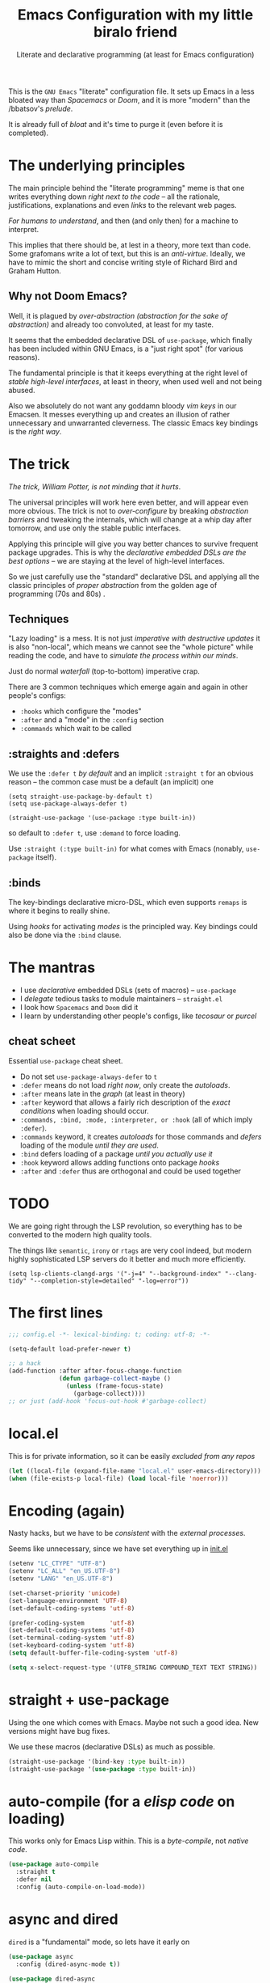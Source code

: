 # -*- mode: org; coding: utf-8; -*-
#+PROPERTY: header-args:emacs-lisp  :tangle yes :results silent :exports code
#+PROPERTY: header-args:elisp :exports code
#+TITLE: Emacs Configuration with my little biralo friend
#+SUBTITLE: Literate and declarative programming (at least for Emacs configuration)
#+STARTUP: indent fold overview

This is the ~GNU Emacs~ "literate" configuration file. It sets up Emacs in a less bloated way than /Spacemacs/ or /Doom/, and it is more "modern" than the /bbatsov's /prelude/.

It is already full of /bloat/ and it's time to purge it (even before it is completed).

* The underlying principles
The main principle behind the "literate programming" meme is that one writes everything down /right next to the code/ -- all the rationale, justifications, explanations and even /links/ to the relevant web pages.

/For humans to understand/, and then (and only then) for a machine to interpret.

This implies that there should be, at lest in a theory, more text than code. Some grafomans write a lot of text, but this is an /anti-virtue/. Ideally, we have to mimic the short and concise writing style of Richard Bird and  Graham Hutton.

** Why not Doom Emacs?
Well, it is plagued by /over-abstraction (abstraction for the sake of abstraction)/ and already too convoluted, at least for my taste.

It seems that the embedded declarative DSL of ~use-package~, which finally has been included  within GNU Emacs, is a "just right spot" (for various reasons).

The fundamental principle is that it keeps everything at the right level of /stable high-level interfaces/, at least in theory, when used well and not being abused.

Also we absolutely do not want any goddamn bloody /vim keys/ in our Emacsen.
It messes everything up and creates an illusion of rather unnecessary and unwarranted cleverness. The classic Emacs key bindings is the /right way/.
* The trick
/The trick, William Potter, is not minding that it hurts/.

The universal principles will work here even better, and will appear even more obvious. The trick is not to /over-configure/ by breaking /abstraction barriers/ and tweaking the internals, which will change at a whip day after tomorrow, and use only the stable public interfaces.

Applying this principle will give you way better chances to survive frequent package upgrades. This is why the /declarative embedded DSLs are the best options/ -- we are staying at the level of high-level interfaces.

So we just carefully use the "standard" declarative DSL and applying all the classic  principles of /proper abstraction/ from the golden age of programming (70s and 80s) .

** Techniques
"Lazy loading" is a mess. It is not just /imperative with destructive updates/ it is also "non-local", which means we cannot see the "whole picture" while reading the code, and have to /simulate the process within our minds/.

Just do normal /waterfall/ (top-to-bottom) imperative crap.

There are 3 common techniques which emerge again and again in other people's configs:
- ~:hooks~ which configure the "modes"
- ~:after~ and a "mode" in the ~:config~ section
- ~:commands~ which wait to be called

**  :straights and :defers
We use the ~:defer t~ /by default/ and an implicit  ~:straight t~ for an obvious reason -- the common case must be a default (an implicit) one

#+begin_src elisp :tangle no
(setq straight-use-package-by-default t)
(setq use-package-always-defer t)

(straight-use-package '(use-package :type built-in))
#+end_src

so default to ~:defer t~, use ~:demand~ to force loading.

Use ~:straight (:type built-in)~ for what comes with Emacs (nonably, ~use-package~ itself).
** :binds
The key-bindings declarative micro-DSL, which even supports ~remaps~  is where it begins to really shine.

Using /hooks/ for activating /modes/ is the principled way. Key bindings could also be done via the ~:bind~ clause.
* The mantras
- I use /declarative/ embedded DSLs (sets of macros) -- ~use-package~
- I /delegate/ tedious tasks to module maintainers -- ~straight.el~
- I look how ~Spacemacs~ and ~Doom~ did it
- I learn by understanding other people's configs, like /tecosaur/ or /purcel/
** cheat scheet
Essential ~use-package~ cheat sheet.
- Do not set ~use-package-always-defer~ to ~t~
- ~:defer~ means do not load /right now/, only create the /autoloads/.
- ~:after~ means late in the /graph/ (at least in theory)
- ~:after~ keyword that allows a fairly rich description of the /exact conditions/ when loading should occur.
- ~:commands, :bind, :mode, :interpreter, or :hook~ (all of which imply ~:defer~).
- ~:commands~ keyword, it creates /autoloads/ for those commands and /defers/ loading of the module /until they are used/.
- ~:bind~  defers loading of a package /until you actually use it/
- ~:hook~ keyword allows adding functions onto package /hooks/  
- ~:after~ and ~:defer~ thus are orthogonal and could be used together
  
* TODO
We are going right through the LSP revolution, so everything has to be converted to the modern high quality tools.

The things like ~semantic~, ~irony~ or ~rtags~ are very cool indeed, but modern highly sophisticated LSP servers do it better and much more efficiently.

~(setq lsp-clients-clangd-args '("-j=4" "--background-index" "--clang-tidy" "--completion-style=detailed" "-log=error"))~

* The first lines
#+BEGIN_SRC emacs-lisp
  ;;; config.el -*- lexical-binding: t; coding: utf-8; -*-

  (setq-default load-prefer-newer t)

  ;; a hack
  (add-function :after after-focus-change-function
                (defun garbage-collect-maybe ()
                  (unless (frame-focus-state)
                    (garbage-collect))))
  ;; or just (add-hook 'focus-out-hook #'garbage-collect)
#+END_SRC
* local.el
This is for private information, so it can be easily /excluded from any repos/

#+BEGIN_SRC emacs-lisp
(let ((local-file (expand-file-name "local.el" user-emacs-directory))) 
(when (file-exists-p local-file) (load local-file 'noerror)))
#+END_SRC
* Encoding (again)
Nasty hacks, but we have to be /consistent/ with the /external processes/.

Seems like unnecessary, since we have set everything up in [[file:init.el][init.el]]

#+BEGIN_SRC emacs-lisp
  (setenv "LC_CTYPE" "UTF-8")
  (setenv "LC_ALL" "en_US.UTF-8")
  (setenv "LANG" "en_US.UTF-8")

  (set-charset-priority 'unicode)
  (set-language-environment 'UTF-8)
  (set-default-coding-systems 'utf-8)

  (prefer-coding-system       'utf-8)
  (set-default-coding-systems 'utf-8)
  (set-terminal-coding-system 'utf-8)
  (set-keyboard-coding-system 'utf-8)
  (setq default-buffer-file-coding-system 'utf-8)

  (setq x-select-request-type '(UTF8_STRING COMPOUND_TEXT TEXT STRING))
#+END_SRC
* straight + use-package
Using the one which comes with Emacs. Maybe not such a good idea. New versions might have bug fixes.

We use these macros (declarative DSLs) as much as possible.

#+BEGIN_SRC emacs-lisp
  (straight-use-package '(bind-key :type built-in))
  (straight-use-package '(use-package :type built-in))
#+END_SRC
* auto-compile (for a /elisp code/ on loading)
This works only for Emacs Lisp within. This is a /byte-compile/, not /native code/.

#+BEGIN_SRC emacs-lisp
(use-package auto-compile
  :straight t
  :defer nil
  :config (auto-compile-on-load-mode))
#+END_SRC
* async and dired
~dired~ is a "fundamental" mode, so lets have it early on

#+begin_src emacs-lisp
(use-package async
  :config (dired-async-mode t))

(use-package dired-async
  :straight '(:type built-in)
  :config
  :hook (dired-mode-load . dired-async-mode))

;; https://github.com/Fuco1/dired-hacks
(use-package dired
  :straight '(:type built-in)
  :hook (dired-mode . dired-hide-details-mode)
  :bind ("C-x C-k" . 'dired-do-delete)
  :config
  (setq dired-dwim-target t
        dired-hide-details-hide-symlink-targets nil
        dired-auto-revert-buffer #'dired-buffer-stale-p
        dired-recursive-copies  'always
        dired-recursive-deletes 'top
        dired-create-destination-dirs 'ask))

(use-package dired-aux
  :straight '(:type built-in)
  :config
  (require 'dired-async)
  (setq dired-create-destination-dirs 'ask
        dired-vc-rename-file t))

(use-package dired-x
  :straight '(:type built-in)
  :hook (dired-mode . dired-omit-mode)
  :commands (dired-jump
             dired-jump-other-window
             dired-omit-mode)
  :config
  (setq dired-omit-verbose nil
        dired-omit-files
        (concat dired-omit-files
                "\\|^\\.DS_Store\\'"
                "\\|^\\.project\\(?:ile\\)?\\'"
                "\\|^\\.\\(?:svn\\|git\\)\\'"
                "\\|^\\.ccls-cache\\'"
                "\\|\\(?:\\.js\\)?\\.meta\\'"
                "\\|\\.\\(?:elc\\|o\\|pyo\\|swp\\|class\\)\\'"
                "^\\.[^.]\\|$Rhistory\\|$RData\\|__pycache__"))
  )

(use-package dired-hide-dotfiles
  :hook (dired-mode . dired-hide-dotfiles-mode))

(use-package dired-gitignore
  :straight '(:type git :host github :repo "johannes-mueller/dired-gitignore.el")
  :hook (dired-mode . dired-gitignore-mode))

(use-package fd-dired
  :init
  (global-set-key [remap find-dired] #'fd-dired))

(use-package diredfl
  :hook (dired-mode . diredfl-mode))

(use-package dired-git-info
  :hook (dired-mode . (lambda ()
                        (dired-git-info-mode t))))


#+end_src
* Set-face hack
#+BEGIN_SRC emacs-lisp
  ;; Underline line at descent position, not baseline position
  (setq x-underline-at-descent-line t)

  ;; No ugly button for checkboxes
  (setq widget-image-enable nil)

  ;; When we set a face, we take care of removing any previous settings
  (defun set-face (face style)
    "Reset a face and make it inherit style."
    (set-face-attribute face nil
     :foreground 'unspecified :background 'unspecified
     :family     'unspecified :slant      'unspecified
     :weight     'unspecified :height     'unspecified
     :underline  'unspecified :overline   'unspecified
     :box        'unspecified :inherit    style))
#+END_SRC
* Fonts & Faces
#+BEGIN_SRC emacs-lisp
(use-package font-lock+
  :load-path "lisp")

(font-lock-add-keywords nil '(("\t" . 'extra-whitespace-face)))

(add-to-list 'default-frame-alist '(font . "SF Mono Light 16"))

(setq-default font-use-system-font t)
(setq-default font-lock-maximum-decoration t)
(global-font-lock-mode t)

(set-face-font 'default  (font-spec :family "SF Mono" :foundry "APPL" :weight 'light :size 22 :height 158))

(set-face-font 'fixed-pitch  (font-spec :family "SF Mono" :foundry "APPL" :weight 'light :size 22 :height 158))
(set-face-font 'fixed-pitch-serif (font-spec :family "SF Pro Display" :foundry "APPL" :weight 'light :size 22 :height 158))
(set-face-font 'variable-pitch (font-spec :family "SF Pro Text" :foundry "APPL" :weight 'light :size 22 :height 158))

(set-face-attribute 'font-lock-constant-face nil :weight 'normal)
(set-face-attribute 'font-lock-function-name-face nil :weight 'bold)
(set-face-attribute 'font-lock-comment-face nil :italic t)
(set-face-attribute 'font-lock-doc-face nil :italic t)
#+END_SRC
* Mixed pitch
This is a "high-level mode" - a font level abstraction. ~ligatures~ is the "low level" rendering layer.
#+BEGIN_SRC emacs-lisp
  (use-package mixed-pitch
    :straight t
    :hook ((text-mode . mixed-pitch-mode)
           (help-mode . mixed-pitch-mode)
           (org-mode . mixed-pitch-mode)
           (html-mode . mixed-pitch-mode)
           (latex-mode . mixed-pitch-mode)
           (markdown-mode . mixed-pitch-mode)
           (gfm-mode . mixed-pitch-mode)
           (nov-mode . mixed-pitch-mode)
           (info-mode . mixed-pitch-mode))
    :config
    (variable-pitch-mode t))
#+END_SRC

We'd like to use mixed pitch in certain modes. If we simply add a hook, when
directly opening a file with (a new) Emacs =mixed-pitch-mode= runs before
 UI initialisation, which is problematic. To resolve this, we create a hook that runs /after UI initialisation/ and both
- conditionally enables =mixed-pitch-mode=
- sets up the mixed pitch hooks

#+begin_src emacs-lisp
(defvar mixed-pitch-modes '(text-mode help-mode org-mode LaTeX-mode markdown-mode gfm-mode Info-mode)
  "Modes that `mixed-pitch-mode' should be enabled in, but only after UI initialisation.")

(defun init-mixed-pitch-h ()
  "Hook `mixed-pitch-mode' into each mode in `mixed-pitch-modes'.
Also immediately enables `mixed-pitch-modes' if currently in one of the m
odes."
  (when (memq major-mode mixed-pitch-modes)
    (mixed-pitch-mode 1))
  (dolist (hook mixed-pitch-modes)
    (add-hook (intern (concat (symbol-name hook) "-hook")) #'mixed-pitch-mode)))
(add-hook 'after-init-hook #'init-mixed-pitch-h)
#+end_src

As mixed pitch uses the variable =mixed-pitch-face=, we can create a new
function to apply mixed pitch with a serif face instead of the default (see the
subsequent face definition). This was created for writeroom mode.

#+begin_src emacs-lisp
(autoload #'mixed-pitch-serif-mode "mixed-pitch"
  "Change the default face of the current buffer to a serifed variable pitch, while keeping some faces fixed pitch." t)

(setq variable-pitch-serif-font (font-spec :family "SF Pro Text" :size 22))

(eval-after-load 'mixed-pitch
  (lambda ()
  (setq mixed-pitch-set-height t)
  (set-face-attribute 'variable-pitch-serif nil :font variable-pitch-serif-font)
  (defun mixed-pitch-serif-mode (&optional arg)
    "Change the default face of the current buffer to a serifed variable pitch, while keeping some faces fixed pitch."
    (interactive)
    (let ((mixed-pitch-face 'variable-pitch-serif))
      (mixed-pitch-mode (or arg 'toggle))))))
#+end_src

Now, as Harfbuzz is currently used in Emacs, we'll be missing out on the
following Alegreya ligatures:
#+begin_center
ff /ff/ ffi /ffi/ ffj /ffj/ ffl /ffl/
fft /fft/ fi /fi/ fj /fj/ ft /ft/
Th /Th/
#+end_center
Thankfully, it isn't to hard to add these to the ~composition-function-table~.

#+begin_src emacs-lisp
(set-char-table-range composition-function-table ?f '(["\\(?:ff?[fijlt]\\)" 0 font-shape-gstring]))
(set-char-table-range composition-function-table ?T '(["\\(?:Th\\)" 0 font-shape-gstring]))
#+end_src

* Variable-pitch mode
It would be nice if we were able to make use of a serif version of the
=variable-pitch= face. Since this doesn't already exist, let's create it.

#+BEGIN_SRC emacs-lisp
  (defface variable-pitch-serif
      '((t (:family "serif")))
      "A variable-pitch face with serifs."
      :group 'basic-faces)
#+END_SRC

For ease of use, let's also set up an easy way of setting the ~:font~ attribute.

#+BEGIN_SRC emacs-lisp
  (defcustom variable-pitch-serif-font (font-spec :family "SF Pro Text")
    "The font face used for `variable-pitch-serif'."
    :group 'basic-faces
    :set (lambda (symbol value)
	   (set-face-attribute 'variable-pitch-serif nil :font value)
	   (set-default-toplevel-value symbol value)))
#+END_SRC
* TAB key indent-and-complete
#+BEGIN_SRC emacs-lisp
  (setq-default indent-tabs-mode nil)
  (setq-default tab-always-indent 'complete)
#+END_SRC
* RETURN key newline-and-indent
#+BEGIN_SRC emacs-lisp
(global-set-key (kbd "RET") 'newline-and-indent)
#+END_SRC
* Ctrl-y
These are default, will be overriden by ~counsel~

#+begin_src emacs-lisp :tangle yes
     (global-set-key (kbd "C-y") 'yank)
     (global-set-key (kbd "M-y") 'yank-pop)
#+end_src
* backward-delete-word
#+begin_src emacs-lisp :tangle yes
(defun delete-word (arg)
  "Delete characters forward until encountering the end of a word.
With argument, do this that many times."
  (interactive "p")
  (if (use-region-p)
      (delete-region (region-beginning) (region-end))
    (delete-region (point) (progn (forward-word arg) (point)))))

(defun backward-delete-word (arg)
  "Delete characters backward until encountering the end of a word.
With argument, do this that many times."
  (interactive "p")
  (delete-word (- arg)))

(global-set-key (read-kbd-macro "<M-DEL>") 'backward-delete-word)
#+end_src
* Better defaults
Probably should put these into a ~use-package~ block, but seems like unnecessary nesting for an ~org-mode~ code block.

#+BEGIN_SRC emacs-lisp
(setq inhibit-startup-screen t)
(setq initial-scratch-message "")
(setq inhibit-splash-screen t)
(setq inhibit-startup-buffer-menu t)
(setq inhibit-startup-message t)
(setq inhibit-startup-echo-area-message t)

(setq-default font-use-system-font t)
(setq-default font-lock-maximum-decoration t)

(setq sentence-end-double-space nil)

(setq-default word-wrap t)

(setq-default truncate-lines nil)

;; lets be explicit and re-enable everythig important
(add-hook 'prog-mode-hook (lambda ()
    		            (setq show-trailing-whitespace t)
    		            (setq indicate-empty-lines t)

                    (setq tab-width 4)
                    (setq fill-column 72)
                    (set-fill-column 72)
                    (auto-fill-mode t)))

(setq-default tab-width 4)
(setq-default fill-column 72)
(set-fill-column 72)
(auto-fill-mode t)
#+END_SRC
* Minor modes
The modes that bundled with Emacs
#+BEGIN_SRC emacs-lisp
(global-highlight-changes-mode -1)

(global-display-fill-column-indicator-mode -1)

(global-visual-line-mode t)
(global-hl-line-mode t)

(global-subword-mode t)

(show-paren-mode t)
(transient-mark-mode t)

(setq-default electric-indent-chars '(?\n ?\^?))
(electric-pair-mode t)
(electric-indent-mode t)

(delete-selection-mode t)

(abbrev-mode t)
(setq save-abbrevs 'silently)
(bind-key "M-/" 'hippie-expand)
#+END_SRC
* whitespace-mode
#+BEGIN_SRC emacs-lisp
  (setq whitespace-style '(face spaces tabs newline space-mark tab-mark))
  (global-whitespace-mode t)

  ;; this is a nice subtle hack
  (add-hook 'diff-mode-hook 'whitespace-mode)

(use-package whitespace-cleanup-mode
  :config (whitespace-cleanup-mode t))
#+END_SRC
* ligatures
This suggests and primes the underlying mathematics by using relevant math notation.
Which, of course, yields nonsense for crappy imperative languages.

https://github.com/tonsky/FiraCode/wiki/Emacs-instructions#using-prettify-symbols
#+begin_src emacs-lisp
  (use-package unicode-fonts
   :straight t
   :config
    (unicode-fonts-setup))
#+END_SRC
This is a moderns solution, which utilizes ~harfbuzz~ and ~cairo~
#+BEGIN_SRC emacs-lisp
  (use-package ligature
    :straight t
    :config
    (ligature-set-ligatures 't '("www"))
    ;; Enable traditional ligature support in eww-mode, if the
    ;; `variable-pitch' face supports it
    (ligature-set-ligatures 'eww-mode '("ff" "fi" "ffi"))
    (ligature-set-ligatures 'prog-mode '("www" "**" "***" "**/" "*>" "*/" "\\\\" "\\\\\\" "{-" "::"
                                     ":::" ":=" "!!" "!=" "!==" "-}" "----" "-->" "->" "->>"
                                     "-<" "-<<" "-~" "#{" "#[" "##" "###" "####" "#(" "#?" "#_"
                                     "#_(" ".-" ".=" ".." "..<" "..." "?=" "??" ";;" "/*" "/**"
                                     "/=" "/==" "/>" "//" "///" "&&" "||" "||=" "|=" "|>" "^=" "$>"
                                     "++" "+++" "+>" "=:=" "==" "===" "==>" "=>" "=>>" "<="
                                     "=<<" "=/=" ">-" ">=" ">=>" ">>" ">>-" ">>=" ">>>" "<*"
                                     "<*>" "<|" "<|>" "<$" "<$>" "<!--" "<-" "<--" "<->" "<+"
                                     "<+>" "<=" "<==" "<=>" "<=<" "<>" "<<" "<<-" "<<=" "<<<"
                                     "<~" "<~~" "</" "</>" "~@" "~-" "~>" "~~" "~~>" "%%"))
    (global-ligature-mode 't))
#+end_SRC
This is an obsolete solution
#+BEGIN_SRC emacs-lisp
  (use-package fira-code-mode
    :straight t
    :custom (fira-code-mode-disabled-ligatures '("[]" "x"))  ; ligatures you don't want
    :hook prog-mode)
#+END_SRC
* prettify-symbols
some hacks from /Doom Emacs/

Need to clean up some day. The variable is a plist, need to be converted in a proper /alist/ of pairrs ("name" . "value")

from ~tuareg~
#+begin_src emacs-lisp :tangle yes
  (defvar tuareg-prettify-symbols-basic-alist
    `(("sqrt" . ?√)
      ("cbrt" . ?∛)
      ("&&" . ?∧)        ; 'LOGICAL AND' (U+2227)
      ("||" . ?∨)        ; 'LOGICAL OR' (U+2228)
      ("+." . ?∔)        ;DOT PLUS (U+2214)
      ("-." . ?∸)        ;DOT MINUS (U+2238)
      ;;("*." . ?×)
      ("*." . ?∙)   ; BULLET OPERATOR
      ("/." . ?÷)
      ("+:" . "̈+"); (⨥ ＋ ➕ ⨁ ⨢)
      ("-:" . "̈－"); COMBINING DIAERESIS ̈-  (⨪ － ➖)
      ("*:" .  "̈∙"); (⨱ ＊ ✕ ✖ ⁑ ◦ ⨰ ⦿ ⨀ ⨂)
      ("/:" . "̈÷"); (➗)
      ("+^" . ?⨣)
      ("-^" . "̂－") ; COMBINING CIRCUMFLEX ACCENT
      ("*^" . "̂∙")
      ("/^" . "̂÷")
      ("+~" . ?⨤)
      ("-~" . "̃－") ; COMBINING TILDE
      ("*~" . "̃∙")
      ("/~" . "̃÷")
      ("<-" . ?←)
      ("<=" . ?≤)
      (">=" . ?≥)
      ("<>" . ?≠)
      ("==" . ?≡)
      ("!=" . ?≢)
      ("<=>" . ?⇔)
      ("infinity" . ?∞)
      ;; Some greek letters for type parameters.
      ("'a" . ?α)
      ("'b" . ?β)
      ("'c" . ?γ)
      ("'d" . ?δ)
      ("'e" . ?ε)
      ("'f" . ?φ)
      ("'i" . ?ι)
      ("'k" . ?κ)
      ("'m" . ?μ)
      ("'n" . ?ν)
      ("'o" . ?ω)
      ("'p" . ?π)
      ("'r" . ?ρ)
      ("'s" . ?σ)
      ("'t" . ?τ)
      ("'x" . ?ξ)))

  (defvar tuareg-prettify-symbols-extra-alist
    `(("fun" . ?λ)
      ("not" . ?¬)
      ;;("or" . ?∨); should not be used as ||
      ("[|" . ?〚)        ;; 〚
      ("|]" . ?〛)        ;; 〛
      ("->" . ?→)
      (":=" . ?⇐)
      ("::" . ?∷)))
#+end_src
Just use the built-in mode
#+BEGIN_SRC emacs-lisp
    (defvar +ligatures-extra-symbols
        '(;; org
            :name          "»"
            :src_block     "»"
            :src_block_end "«"
            :quote         "“"
            :quote_end     "”"
            ;; Functional
            :lambda        "λ"
            :def           "ƒ"
            :composition   "∘"
            :map           "↦"
            ;; Types
            :null          "∅"
            :true          "𝕋"
            :false         "𝔽"
            :int           "ℤ"
            :float         "ℝ"
            :str           "𝕊"
            :bool          "𝔹"
            :list          "𝕃"
            ;; Flow
            :not           "￢"
            :in            "∈"
            :not-in        "∉"
            :and           "∧"
            :or            "∨"
            :for           "∀"
            :some          "∃"
            :return        "⟼"
            :yield         "⟻"
            ;; Other
            :union         "⋃"
            :intersect     "∩"
            :diff          "∖"
            :tuple         "⨂"
            :pipe          "<U+E135>" ;; FIXME: find a non-private char
            :dot           "•")
          "Maps identifiers to symbols, recognized by `set-ligatures'.")

      ;; stolen from Alexandria
      (cl-defun plist-alist (l &optional (acc '()))
          "stolen from Alexandria"
        (cond ((null l) (nreverse acc))
            (t (plist-alist (cddr l) (cons (cons (car l) (cadr l)) acc)))))

      ;; a systematic, principle-guided way
    (setq prettify-symbols-alist (append (plist-alist
                                    (mapcar (lambda (s)
                                              (cond ((symbolp s) (substring  (symbol-name s) 1 nil))
                                                    (t s))) +ligatures-extra-symbols))
            tuareg-prettify-symbols-extra-alist))

    ;; can just use the binding
      (add-hook 'prog-mode-hook (lambda ()
                                  (setq-local prettify-symbols-alist
                                              (append (plist-alist
                                    (mapcar (lambda (s)
                                              (cond ((symbolp s) (substring  (symbol-name s) 1 nil))
                                                    (t s))) +ligatures-extra-symbols))
            tuareg-prettify-symbols-extra-alist))
                                  (setq-local prettify-symbols-unprettify-at-point 'right-edge)
                                  (prettify-symbols-mode t)))

    (setq prettify-symbols-unprettify-at-point 'right-edge)

    (global-prettify-symbols-mode t)

      (use-package latex-pretty-symbols
        :straight t)
#+END_SRC
* Selection
#+BEGIN_SRC emacs-lisp
  (setq x-select-request-type '(UTF8_STRING COMPOUND_TEXT TEXT STRING))

  (setq select-enable-clipboard t)
  (setq select-enable-primary t)

  (use-package xclip
    :config (xclip-mode t))
#+END_SRC
* Never lose your work again
Never lose your writing again.
Requires a modern Emacs.
#+BEGIN_SRC emacs-lisp
  (use-package emacs
  :custom
  (auto-save-default t)
  (make-backup-files t)
  (backup-by-copying t)
  (version-control t)
  (vc-make-backup-files t)
  (delete-old-versions -1)
  (create-lockfiles t)
  (auto-save-visited-mode t)
  :config
  (defun save-all ()
    (interactive)
    (save-some-buffers t))
  (auto-save-visited-mode t)
  (add-hook 'focus-out-hook #'save-all))
#+END_SRC
* super-save
#+begin_src emacs-lisp :tangle yes
  (use-package super-save
    :config (super-save-mode +1))
#+end_src
* recentf
#+begin_src emacs-lisp
(use-package recentf
  :straight (:type built-in)
  :custom
  (recentf-save-file "~/.emacs.d/recentf")
  (recentf-show-file-shortcuts-flag t)
  :config (recentf-mode t))
#+end_src
* savehist
#+BEGIN_SRC emacs-lisp
  (use-package savehist
    :straight (:type built-in)
    :config
        (setq history-length t)
        (setq history-delete-duplicates t)
        (setq savehist-save-minibuffer-history 1)
        (setq savehist-additional-variables
              '(kill-ring
                search-ring
                regexp-search-ring))
        (savehist-mode t))
#+END_SRC
* saveplace
#+begin_src emacs-lisp
(use-package saveplace
  :straight (:type built-in)
  :custom
  (save-place-file "~/.emacs.d/saveplace")
  :config (save-place-mode t))
#+end_src
* autorevert
#+begin_src emacs-lisp
(use-package autorevert
  :straight (:type built-in)
  :custom
  (auto-revert-check-vc-info t)
  (auto-revert-verbose t)
  :config (global-auto-revert-mode +1))
#+end_src
* Socks5
At least try to use it.
#+BEGIN_SRC emacs-lisp
(setq-default url-gateway-method 'socks)
(setq-default socks-server '("Tor" "127.0.0.1" 9050 5))
(setq-default socks-noproxy '("127.0.0.1"))
#+END_SRC
* Security and encryption (~gnupg~ and ~pass~)
We use ~gnupg~ and the built-in support for it.
~pass~ is also based on ~gnupg~. Never try to come up with your own /cryptography/.

- [[https://www.masteringemacs.org/article/keeping-secrets-in-emacs-gnupg-auth-sources]]
- [[https://jherrlin.github.io/posts/emacs-gnupg-and-pass/]]
** pinentry
#+BEGIN_SRC emacs-lisp
  (use-package pinentry
  :straight t
  :config
  (pinentry-start))
#+END_SRC
** EPG
#+BEGIN_SRC emacs-lisp
(use-package epg
  :config
  (setq epg-pinentry-mode 'loopback)
  (setq epg-gpg-program "gpg"))
#+END_SRC
** Auth source
#+BEGIN_SRC emacs-lisp
    (use-package auth-source
      :config
      (setq auth-sources '("~/.authinfo.gpg")
  	  auth-source-cache-expiry nil))
#+END_SRC
** pass
#+begin_src emacs-lisp :tangle yes
  (use-package pass
    :straight t
    :config
    (setf epa-pinentry-mode 'loopback)
    (auth-source-pass-enable))
#+end_src
** EPA-file
#+BEGIN_SRC emacs-lisp
  (use-package epa-file
    :custom
    (epa-file-select-keys 'silent)
    :config
    (setq epa-pinentry-mode 'loopback)
    (setq epa-file-cache-passphrase-for-symmetric-encryption t)
    (setq epa-file-select-keys nil)
    (epa-file-enable))
#+END_SRC
** org-crypt
#+begin_src emacs-lisp :tangle yes
(use-package org-crypt
 :defer t
  :after org
  :config
  (org-crypt-use-before-save-magic)
  (setq org-tags-exclude-from-inheritance (quote ("crypt")))
  :custom
  (org-crypt-key "lngnmn2@yahoo.com"))
#+end_src
** crypt++
#+begin_src emacs-lisp :tangle yes
(straight-use-package 'crypt++)
#+end_src
* Personification
** TODO: should be moved into ~local.el~
#+BEGIN_SRC emacs-lisp
  (setq user-full-name "Ln Gnmn"
        user-mail-address "lngnmn2@yahoo.com")

  ;;  (setq epa-file-encrypt-to "B5BCA34F13278C5B")
  (setq epa-file-encrypt-to '("lngnmn2@yahoo.com"))
#+END_SRC
* beacon (flash it when I jump)
#+begin_src emacs-lisp
(use-package beacon
  :config (beacon-mode t))
#+end_src
* Nyan biralo
WARNING, MIND DUMBING CONTENT INSIDE.
#+BEGIN_SRC emacs-lisp
  (use-package nyan-mode
    :config
    (setq nyan-animate-nyancat t)
    (setq nyan-wavy-trail t)
    (nyan-mode t))
#+END_SRC
* Guru-mode (enforce the good practices)
#+BEGIN_SRC emacs-lisp
  (use-package guru-mode
    :config
    (guru-global-mode t))
#+END_SRC
* showkey.el (for seeing how it works by yourself)
#+BEGIN_SRC emacs-lisp
      (use-package showkey
        :command showkey-mode)
#+END_SRC
* iedit
#+BEGIN_SRC emacs-lisp
  (use-package iedit
    :commands iedit)
#+END_SRC
* Remove the clutter
Screen space is precious on FHD display.
The goal is to have two pages of text side-by-side.
#+BEGIN_SRC emacs-lisp
  (use-package emacs
    :custom
    (x-underline-at-descent-line t)
    (underline-minimum-offset 1)
    (use-file-dialog nil)
    (use-dialog-box nil)
    (inhibit-splash-screen t)
    :config
    (menu-bar-mode t)
    (tool-bar-mode -1)
    (scroll-bar-mode -1)
    (fringe-mode -1))
#+END_SRC
* smartscan
~M-n~ and ~M-p~
#+begin_src emacs-lisp
(use-package smartscan
  :config (global-smartscan-mode t))
#+end_src
* tree-sitter
A global mode and For all /prog-modes/, uses a binary bundle of all parsers.
** built-in treesit (the "future")
#+BEGIN_SRC emacs-lisp
  (use-package treesit
    :init
    (defun mp-setup-install-grammars ()
      "Install Tree-sitter grammars if they are absent."
      (interactive)
      (dolist (grammar
             '((css "https://github.com/tree-sitter/tree-sitter-css")
               (elisp "https://github.com/Wilfred/tree-sitter-elisp")
               (clojure "https://github.com/sogaiu/tree-sitter-clojure")
               (ocaml .  ("https://github.com/tree-sitter/tree-sitter-ocaml""master" "ocaml/src"))
               (haskell "https://github.com/tree-sitter/tree-sitter-haskell")
               (python "https://github.com/tree-sitter/tree-sitter-python")
               (rust "https://github.com/tree-sitter/tree-sitter-rust")
               (javascript . ("https://github.com/tree-sitter/tree-sitter-javascript" "master" "src"))
               (tsx . ("https://github.com/tree-sitter/tree-sitter-typescript" "master" "tsx/src"))
               (yaml "https://github.com/ikatyang/tree-sitter-yaml")))
      (add-to-list 'treesit-language-source-alist grammar)
      ;; Only install `grammar' if we don't already have it
      ;; installed. However, if you want to *update* a grammar then
      ;; this obviously prevents that from happening.
      (unless (treesit-language-available-p (car grammar))
        (treesit-install-language-grammar (car grammar)))))
  ;; Optional, but recommended. Tree-sitter enabled major modes are
  ;; distinct from their ordinary counterparts.
  ;;
  ;; You can remap major modes with `major-mode-remap-alist'. Note
  ;; that this does *not* extend to hooks! Make sure you migrate them
  ;; also
  (dolist (mapping '((python-mode . python-ts-mode)
                     (rust-mode . rust-ts-mode)
                     (css-mode . css-ts-mode)
                     (typescript-mode . tsx-ts-mode)
                     (js-mode . js-ts-mode)
                     (css-mode . css-ts-mode)
                     (yaml-mode . yaml-ts-mode)))
    (add-to-list 'major-mode-remap-alist mapping))
  :config
  (mp-setup-install-grammars))
#+END_SRC
** tree-sitter-mode (an obsolete solution)
#+BEGIN_SRC emacs-lisp
  (straight-use-package 'tree-sitter-langs)
  (straight-use-package 'tree-sitter-indent)
  (use-package tree-sitter
    :init
    (require 'tree-sitter-langs)
    (require 'tree-sitter-indent)
    :config
    (setq tree-sitter-debug-jump-buttons t
              tree-sitter-debug-highlight-jump-region t)
    (add-to-list 'tree-sitter-major-mode-language-alist '(emacs-lisp-mode . elisp))
    (add-to-list 'tree-sitter-major-mode-language-alist  '(lisp-interaction-mode . elisp))
    (global-tree-sitter-mode t))
#+END_SRC
* Spelling
#+BEGIN_SRC emacs-lisp
  (use-package ispell
    :config
    (add-to-list 'ispell-extra-args "-C")
    (add-to-list 'ispell-extra-args "--sug-mode=ultra")
    (setq ispell-encoding-command "utf-8")
    (setq ispell-skip-html t))

  (use-package flyspell
    :hook ((text-mode . flyspell-mode)
           (prog-mode . flyspell-prog-mode))
    :config
    (setq flyspell-issue-message-flag nil)
    (setq flyspell-large-region t)
    (setq flyspell-consider-dash-as-word-delimiter-flag t)
    (add-to-list 'flyspell-prog-text-faces 'nxml-text-face)
    (flyspell-mode t))

  (use-package spell-fu
   :config
   (global-spell-fu-mode t))

   ;; this is an outdated solution
  (use-package flyspell-lazy
    :after flyspell
    :config (flyspell-lazy-mode t))
#+END_SRC
* HTML
#+BEGIN_SRC emacs-lisp
  (use-package sgml-mode
    :hook
    ((html-mode . sgml-electric-tag-pair-mode)
     (html-mode . sgml-name-8bit-mode))
    :custom
    (sgml-basic-offset 2)
    :config
    (setq sgml-xml-mode t)
    (setq sgml-transformation-function 'upcase))

  (use-package tidy
      :config
      (setq sgml-validate-command "tidy"))

  (use-package tagedit
    :hook (sgml-mode . tagedit-mode )
    :config
    (with-eval-after-load 'sgml-mode
      (tagedit-add-paredit-like-keybindings)
      (define-key tagedit-mode-map (kbd "M-?") nil)
      (define-key tagedit-mode-map (kbd "M-s") nil)))

  (use-package nxml-mode
    :config
    (fset 'xml-mode 'nxml-mode)
    (fset 'html-mode 'nxml-mode)
    (setq nxml-child-indent 2)
    (setq nxml-attribute-indent 2)
    (setq nxml-auto-insert-xml-declaration-flag nil)
    (setq nxml-bind-meta-tab-to-complete-flag t)
    (setq nxml-slash-auto-complete-flag t))

  (defun tidy-html ()
    "Tidies the HTML content in the buffer using `tidy'"
    (interactive)
    (shell-command-on-region
     ;; beginning and end of buffer
     (point-min)
     (point-max)
     ;; command and parameters
     "tidy -i -w 120 -q"
     ;; output buffer
     (current-buffer)
     ;; replace?
     t
     ;; name of the error buffer
     "*Tidy Error Buffer*"
     ;; show error buffer?
     t))

  (use-package ox-html
    :after ox
    :config
    (setq org-html-coding-system 'utf-8-unix))
#+END_SRC
** htmlize
#+BEGIN_SRC emacs-lisp
  (straight-use-package 'htmlize)
#+END_SRC
** engrave-faces
#+begin_src emacs-lisp :tangle yes
  (straight-use-package 'engrave-faces)
#+end_src
* Org-Mode
** org itself
Compile and load it early. Do not use the bundled one.
#+BEGIN_SRC emacs-lisp
    ;; (straight-use-package '(org	:type built-in))
    (straight-use-package 'org-contrib)

    (use-package org
      :straight t
      :custom
      (org-src-tab-acts-natively t)
      :hook (org-mode . (lambda ()
                          (set-face-attribute 'org-table nil :inherit 'fixed-pitch)
                          (set-face-attribute 'org-link nil :inherit 'fixed-pitch)
                          (set-face-attribute 'org-code nil :inherit 'fixed-pitch)
                          (set-face-attribute 'org-block nil :inherit 'fixed-pitch)
                          (set-face-attribute 'org-date nil :inherit 'fixed-pitch)
                          (set-face-attribute 'org-special-keyword nil :inherit 'fixed-pitch)
                          (variable-pitch-mode t)
                          ;;(solaire-mode-reset)
                          (show-paren-mode t)))
      :bind (:map org-mode-map
              ("C-c b" . org-back-to-heading)
              ("C-c p" . org-display-outline-path))
      :config
      (setq org-export-coding-system 'utf-8-unix)
      (setq org-html-coding-system 'utf-8-unix)
      (setq org-ascii-charset 'utf-8)

      (setq org-use-property-inheritance t)

      (setq org-export-with-sub-superscripts '{})

      (setq org-inline-src-prettify-results '("⟨" . "⟩"))

      ;; (setq org-directory (expand-file-name "org" (xdg-data-home)))
      (setq  org-agenda-files (list org-directory))

      (setq org-default-notes-file (expand-file-name "~/NOTES.org"))

      (setq org-export-headline-levels 5) ; I like nesting

      (setq org-refile-use-outline-path 'file)

      (setq org-reverse-note-order t)

      (setq org-catch-invisible-edits 'show-and-error
                org-completion-use-ido t
                org-special-ctrl-a/e t
                org-special-ctrl-k t
                org-insert-heading-respect-content t
                org-hide-emphasis-markers t
                org-pretty-entities t
                org-ellipsis "…")
      (setq org-startup-indented t
                org-startup-folded t)
      (setq org-src-fontify-natively t
                org-src-tab-acts-natively t
                org-confirm-babel-evaluate nil
                org-edit-src-content-indentation 2
                org-use-property-inheritance t
                org-list-allow-alphabetical t
                org-export-in-background t)

      (setq org-fontify-done-headline t)

      (bind-key "C-c k" 'org-cut-subtree org-mode-map)
      (setq org-yank-adjusted-subtrees t)

      (global-set-key "\C-cc" 'org-capture)
      (global-set-key "\C-cl" 'org-store-link)
      (global-set-key "\C-ca" 'org-agenda)
  )
#+END_SRC
** org-refile
Thank you, /Sacha/.
#+begin_src emacs-lisp
  (setq org-reverse-note-order t) ; I want new notes prepended
  (setq org-refile-use-outline-path 'file)
  (setq org-outline-path-complete-in-steps nil)
  (setq org-refile-allow-creating-parent-nodes 'confirm)
  (setq org-refile-use-cache nil)
  (setq org-refile-targets '((("~/NOTES.org"
                               "~/TODO.org"
                               "~/PLAN.org"). (:maxlevel . 5))))

  (setq org-blank-before-new-entry nil)

  (defun my-org-refile-and-jump ()
    (interactive)
    (if (derived-mode-p 'org-capture-mode)
        (org-capture-refile)
      (call-interactively 'org-refile))
    (org-refile-goto-last-stored))

  (eval-after-load 'org-capture
    '(bind-key "C-c C-r" 'my-org-refile-and-jump org-capture-mode-map))
#+end_src
** org-pretty-mode
#+begin_src emacs-lisp
  (add-hook 'org-mode-hook #'org-toggle-pretty-entities)
#+end_src
** org-appear
#+BEGIN_SRC emacs-lisp
  (use-package org-appear
    :straight t
    :after org
    :hook (org-mode . org-appear-mode)
    :config
    (setq org-appear-autoemphasis t
          org-appear-autosubmarkers t
          org-appear-autolinks t)
    ;; for proper first-time setup, `org-appear--set-elements'
    ;; needs to be run after other hooks have acted.
    (run-at-time nil nil #'org-appear--set-elements))
#+END_SRC
** Keywords
Kinds or /types/ of TODOs
Use on per-file basis with ~#+KEYWORDS:~
#+BEGIN_SRC emacs-lisp
  (eval-after-load  'org (lambda ()
     (setq org-todo-keywords
            '((sequence "TODO(t)" "PLAN(c)" "|" "DONE(d)")
              (sequence "ROUTINE" "DAILY" "DISCIPLINE")
              (sequence "READ(r)" "|" "WRITE(w)" "|" "PROG(p)")
              (sequence "STARTED" "|" "WAITING" "SOMEDAY(s)")
              (sequence "DELEGATED" "|" "CANCELED(c)")))
     (setq org-todo-keyword-faces
      '(("PLAN" . (:foreground "GoldenRod" :weight bold))
        ("NEXT" . (:foreground "IndianRed1" :weight bold))
        ("STARTED" . (:foreground "OrangeRed" :weight bold))
        ("WAITING" . (:foreground "coral" :weight bold))
        ("CANCELED" . (:foreground "LimeGreen" :weight bold))
        ("DELEGATED" . (:foreground "LimeGreen" :weight bold))
        ("SOMEDAY" . (:foreground "LimeGreen" :weight bold))
   ))))
#+END_SRC
** Tags
Just /type-tags/. Together form a /set/ (of tagged stuff).
Use on per-file basis with ~#+TAGS:~
If a /heading/ has a certain tag, all /subheadings/ inherit the tag as well.
#+BEGIN_SRC emacs-lisp
(eval-after-load 'org (lambda ()
  (setq org-tag-alist
        '(("read" . ?r) ("write" . ?w) ("program" . ?p) ("assistant" . ?a) ("trading" . ?t) ("chore" . ?c) ("daily" . ?d) ("routine" . ?r)))))
#+END_SRC
** Capture
Templates
#+BEGIN_SRC emacs-lisp
   (setq org-capture-templates
       '(("t" "TODO" entry (file+headline "~/TODO.org" "Tasks")
          "* TODO %?\n  %i\n  %a" :prepend t :kill-buffer t)
         ("p" "PLAN" entry (file+headline "~/PLAN.org" "Plans")
           "* PLAN %?\n  %i\n  %a" :prepend t :kill-buffer t)
         ("n" "NOTE" entry (file+datetree "~/NOTES.org" "Notes")
          "* %?\nEntered on %U\n  %i\n  %a" :prepend t :kill-buffer t)))
#+END_SRC

** Agenda
Set of files to look into.
#+BEGIN_SRC emacs-lisp
  (eval-after-load 'org (lambda ()
    (setq org-agenda-files
          '(
            "~/DAILY.org"
            "~/TODO.org"
            "~/PLAN.org"
           "~/NOTES.org"
            "~/plan.org"))))
#+END_SRC
** cdlatex
It's also nice to be able to use ~cdlatex~.
#+begin_src emacs-lisp
(add-hook 'org-mode-hook #'turn-on-org-cdlatex)
#+end_src
** org-roam
#+begin_src emacs-lisp :tangle yes
  (use-package org-roam
      :straight t
     :after org
     :custom
  (org-roam-directory (file-truename "/home/lngnmn2/.org/"))
  (org-roam-completion-everywhere t)
  (org-roam-capture-templates
   '(("d" "default" plain "%?"
        :if-new (file+head "%<%Y%m%d%H%M%S>-${slug}.org" "#+TITLE: ${title}\n#+DATE: %U\n")
        :unnarrowed t)))
  :bind (("C-c n l" . org-roam-buffer-toggle)
         ("C-c n f" . org-roam-node-find)
         ("C-c n g" . org-roam-graph)
         ("C-c n i" . org-roam-node-insert)
         ("C-c n c" . org-roam-capture)
         ("C-c n j" . org-roam-dailies-capture-today)
  	   :map org-mode-map
           ("C-M-i" . completion-at-point))
  :config
  (org-roam-setup)
  (org-roam-db-autosync-mode))
#+end_src
** ob-rust
#+BEGIN_SRC emacs-lisp
  (use-package ob-rust
    :straight t
    :defer t)
#+END_SRC
** ob-erlang
#+BEGIN_SRC emacs-lisp :tangle yes
  (use-package ob-erlang
    :straight '(ob-erlang :type git :host github :repo "xfwduke/ob-erlang")
    :defer t)
#+END_SRC

** ob-sml
#+BEGIN_SRC emacs-lisp
  (use-package ob-sml
    :straight t
    :defer t)
#+END_SRC

** Babel
#+begin_src emacs-lisp
  (setq org-babel-default-header-args
        '((:session . "none")
          (:results . "replace")
          (:exports . "code")
          (:cache . "no")
          (:noweb . "no")
          (:hlines . "no")
          (:tangle . "no")
          (:comments . "link")))
#+end_src

#+begin_src emacs-lisp :tangle yes
  (org-babel-do-load-languages
   'org-babel-load-languages
   '(
     (emacs-lisp . t)
     (org . t)
     (shell . t)
     (awk . t)
     (scheme . t)
     (ocaml . t)
     (python . t)
     (gnuplot . t)
     (octave . t)
     (rust . t)
     (haskell . t)
     (sml . t)
     (erlang . t)
     ))
#+end_src
** MatjJax
#+begin_src emacs-lisp :tangle yes
  (setq org-html-mathjax-options
            '((path "https://cdn.jsdelivr.net/npm/mathjax@3/es5/tex-chtml.js")))

  (setq org-html-mathjax-template
        "<script type=\"text/javascript\" src=\"https://polyfill.io/v3/polyfill.min.js?features=es6\"></script>

  <script type=\"text/javascript\" id=\"MathJax-script\" async
  src=\"https://cdn.jsdelivr.net/npm/mathjax@3/es5/tex-chtml.js\"></script>")
#+end_src
** org-indent
#+BEGIN_SRC emacs-lisp
  (use-package org-indent
    :after org
    :hook (org-mode . org-indent-mode))
#+END_SRC
** org-rich-yank
#+BEGIN_SRC emacs-lisp
  (use-package org-rich-yank
    :straight t
    :after org
    :bind (:map org-mode-map
            ("C-M-y" . org-rich-yank)))
#+END_SRC
** org-pretty-tags
#+BEGIN_SRC emacs-lisp
  (use-package org-pretty-tags
    :straight t
    :after org
    :hook (org-mode . org-pretty-tags-mode))
#+END_SRC
** org-pretty-table
#+begin_src emacs-lisp
(use-package org-pretty-table
  :straight '(org-pretty-table :type git :host github :repo "Fuco1/org-pretty-table")
  :commands (org-pretty-table-mode global-org-pretty-table-mode))
#+end_src
** org-superstar
#+begin_src emacs-lisp :tangle yes
    (use-package org-superstar
      :straight t
       :hook (org-mode . org-superstar-mode)
      :config
      (setq org-superstar-special-todo-items t))
#+end_src
** org-fragtog
#+BEGIN_SRC emacs-lisp
  (use-package org-fragtog
    :straight t
    :hook (org-mode . org-fragtog-mode))
#+END_SRC
** org-cliplink
#+BEGIN_SRC emacs-lisp
      (use-package org-cliplink
      :straight t
      :defer t)
#+END_SRC
** org-download
#+begin_src emacs-lisp :tangle yes
    (use-package org-download
      :straight t
  	:after org)
#+end_src
** org-web-tools
#+begin_src emacs-lisp :tangle yes
  (use-package org-web-tools
    :straight t
    :after org)
#+end_src
** org-mime
#+begin_src emacs-lisp :tangle yes
  (use-package org-mime
    :straight t
    :defer t
    :after org
    :config
    (setq org-mime-export-ascii 'utf-8))

  (add-hook 'message-mode-hook
            (lambda ()
              (local-set-key (kbd "C-c M-o") 'org-mime-htmlize)))

  (add-hook 'org-mode-hook
            (lambda ()
              (local-set-key (kbd "C-c M-o") 'org-mime-org-buffer-htmlize)))
#+end_src
** org-reveal
#+begin_src emacs-lisp :tangle yes
  (use-package org-reveal
    :straight t
    :defer t)
#+end_src
** easy-hugo
#+begin_src emacs-lisp :tangle yes
          (use-package easy-hugo
            :straight t
        	:init
      (setq easy-hugo-basedir "~/lngnmn2.github.io/")
      (setq easy-hugo-url "https://lngnmn2.github.io")
      (setq easy-hugo-root "/home/lngnmn2/portfolio/")
      (setq easy-hugo-previewtime "300")
      :bind ("C-c C-h" . easy-hugo)
      :config
  	(easy-hugo-enable-menu))
#+end_src
** idle-org-agenda
#+begin_src emacs-lisp :tangle yes
(use-package idle-org-agenda
     :after org-agenda
     :straight t
     :config (idle-org-agenda-mode))
#+end_src
** helm-org-rifle
#+begin_src emacs-lisp :tangle no
  (use-package helm-org-rifle
    :straight t
    :defer t
    :after org)
#+end_src
** ox-publish
#+BEGIN_SRC emacs-lisp
    (use-package ox-publish
      :defer t
      :after org
      :init
      (setq org-publish-project-alist
            '(("org-site:main"
               :recursive t
               :html-doctype "html5"
               :html-html5-fancy t
               :html-head-include-default-style t
               :html-head-include-scripts t
               :table-of-contents nil
               :base-directory "~/Pages"
               :publishing-function 'org-html-publish-to-html
               :publishing-directory "~/schiptsov.github.io"
               :html-link-home "index.html"
               :author "<schiptsov@gmail.com>"
               :html-head "<link rel=\"preconnect\" href=\"https://fonts.googleapis.com\">\n
    <link href=\"https://fonts.googleapis.com/css?family=Fira Sans\" rel=\"stylesheet\">\n
    <link href=\"https://fonts.googleapis.com/css?family=Fira Code\" rel=\"stylesheet\">\n
    <link rel='stylesheet' type='text/css' href='/css/main.css'/>
  <script src="https://polyfill.io/v3/polyfill.min.js?features=es6"></script>
<script type="text/javascript" id="MathJax-script" async
  src="https://cdn.jsdelivr.net/npm/mathjax@3/es5/tex-chtml.js">
</script>"
               :auto-sitemap t
               :sitemap-title "Org Notes"
      )))
      :config
      (setq org-html-validation-link t
            org-html-head-include-scripts t     
            org-html-head-include-default-style t ))
#+END_SRC
** org-export-*
#+BEGIN_SRC emacs-lisp
  (eval-after-load 'org
    (setq org-html-head-include-scripts t
        org-export-with-toc nil
        org-export-with-author t
        org-export-headline-levels 5
        org-export-with-drawers nil
        org-export-with-email t
        org-export-with-footnotes nil
        org-export-with-sub-superscripts nil
        org-export-with-latex t
        org-export-with-section-numbers nil
        org-export-with-properties t
        org-export-with-smart-quotes t))
#+END_SRC
** org-modern
#+BEGIN_SRC emacs-lisp
   (use-package org-modern
      :straight t
      :after  org
      :hook (org-mode . org-modern-mode)
  	 :config
  	 (setq  org-modern-star '("◉" "○" "✸" "✿" "✤" "✜" "◆" "▶")))
#+END_SRC
** ox-latex
#+BEGIN_SRC emacs-lisp
  (use-package ox-latex
    :after ox)
#+END_SRC
** ox-pandoc
#+BEGIN_SRC emacs-lisp
  (use-package ox-pandoc
    :straight t
    :after ox)
#+END_SRC
** ox-hugo
#+BEGIN_SRC emacs-lisp
  (use-package ox-hugo
    :straight t
    :after ox
    :config
    (require 'ox-hugo))
;;  (require 'ox-hugo)
#+END_SRC
** ob-translate
#+begin_src emacs-lisp :tangle yes
  (use-package ob-translate
      :straight t
  	:defer t
  	:after org)
#+end_src
** ox-trac
#+BEGIN_SRC emacs-lisp
  (use-package ox-trac
    :straight t
    :defer t
    :after org ox)
#+END_SRC
* Projectile
Setting "root directories" for every "project" which is basically a /git repo/.

The reason is to have a "per-project" defaults and overrides --  /paths/ and /configurations/. Tools like ~grep~ will start from a "project root", etc. The similar concepts are ~editorconfig~, etc.

Emacs 29 has its own per-project settings and  modes.
#+begin_src emacs-lisp :tangle yes
  (use-package projectile
    :demand
    :hook (after-init . projectile-mode)
    :init
    (setq projectile-require-project-root t)
    (setq projectile-indexing-method 'alien)
    (setq projectile-completion-system 'ivy)
    (setq-default projectile-generic-command "rg --files --hidden -0")
    :config
    (define-key projectile-mode-map (kbd "C-c p") 'projectile-command-map))
#+end_src
* Completion micro-frameworks
We want to use /both/ ~counsel~ and ~consult~, because of extensions.
Has to double-check the /clashing key bindings/.

We will use ~vertico~ and ~marginalia~ because they /do not overwrite/.

~ivy~ and ~ivy-rich~ will be used as a "fallback" with all the nice packages.

** Emacs 29's built-in completions
~ido~ relies on these settings.

completion format can be set to ~'one-column~ just like ~ido~
#+begin_src emacs-lisp
(setq completions-format 'vertical)
(setq completion-styles '(flex basic partial-completion emacs22))

(unless (version< emacs-version "29.0")
  (setq completion-auto-help 'visible
        completion-auto-select 'second-tab
        completion-show-help t
        completions-sort nil ; this is a function
        completions-header-format nil)) ; this is a string
#+end_src
** Smex (disabled)
#+BEGIN_SRC emacs-lisp :tangle no
(use-package smex
  :straight t
  :config
  (smex-initialize))

(use-package amx
  :straight t
  :after smex)
#+END_SRC
** Avy
#+BEGIN_SRC emacs-lisp
(use-package avy
  :straight t
  :bind (("C-:" . avy-goto-char)
         ("M-g 2" . avy-goto-char-2))
  :config
  (global-set-key (kbd "C-c C-j") 'avy-resume))
#+END_SRC
** ido (built-in completions)
We just have it built-in
#+BEGIN_SRC emacs-lisp
  (straight-use-package 'flx)

  (use-package ido
    :straight (:type built-in)
    :config (ido-everywhere 1))

  (use-package flx-ido
    :after ido
    :config (flx-ido-mode t))

  (use-package ido-completing-read+
    :after ido
    :config (ido-ubiquitous-mode 1))
#+END_SRC
** orderless (completion style).
#+begin_src emacs-lisp
(use-package orderless
  :config
  (add-to-list 'completion-styles 'orderless)
  (setq orderless-component-separator "[ &]")
  :custom
  (completion-category-overrides '((file (styles basic partial-completion)))))
#+end_src
** Vertico (minibuffer)
#+begin_quote
Vertico provides a performant and minimalistic vertical completion UI based on the default completion system. The focus of Vertico is to provide a UI which behaves correctly under all circumstances. By reusing the built-in facilities system, Vertico achieves full compatibility with built-in Emacs completion commands and completion tables.
#+end_quote
This is the right way - reusing and non-breaking extending.
#+begin_src emacs-lisp :tangle yes
  (use-package vertico
    ;; Special recipe to load extensions conveniently
    :straight '(vertico :files (:defaults "extensions/*")
                       :includes (vertico-indexed
                                  vertico-flat
                                  vertico-grid
                                  vertico-mouse
                                  vertico-quick
                                  vertico-buffer
                                  vertico-repeat
                                  vertico-reverse
                                  vertico-directory
                                  vertico-multiform
                                  vertico-unobtrusive
                                  ))
    :bind  (:map vertico-map
    ( "<tab>" . vertico-insert)    ; Choose selected candidate
     ("<escape>" . minibuffer-keyboard-quit) ; Close minibuffer
     ("?" . minibuffer-completion-help)
     ("C-M-n" . vertico-next-group)
     ("C-M-p" . vertico-previous-group))
    :custom
    (vertico-count 17)                    ; Number of candidates to display
    (vertico-resize t)
    (vertico-cycle nil)
    :config
    (vertico-mode))
#+end_src
** Marginalia (annotations, like ~ivy-rich~)
#+begin_quote
 Marginalia are marks or annotations placed at the margin of the page of a book or in this case helpful colorful annotations placed at the margin of the minibuffer for your completion candidates. Marginalia can only add annotations to the completion candidates. It cannot modify the appearance of the candidates themselves, which are shown unaltered as supplied by the original command.
#+end_quote
So it adds annotations without modifying anything, which is the right way.
#+begin_src emacs-lisp :tangle yes
  (use-package marginalia
  :bind (:map minibuffer-local-map
  			("M-A" . marginalia-cycle))
  :init
  (marginalia-mode t))
#+end_src
** Consult, etc.
#+BEGIN_SRC emacs-lisp
  (use-package consult
   :straight t
   :defer t
   :after projectile
   :config
  (setq consult-project-root-function #'projectile-project-root)
  (projectile-load-known-projects)
  (setq my-consult-source-projectile-projects
        `(:name "Projectile projects"
          :narrow   ?P
          :category project
          :action   ,#'projectile-switch-project-by-name
          :items    ,projectile-known-projects))
  (add-to-list 'consult-buffer-sources my-consult-source-projectile-projects 'append))

(use-package consult-dir
  :straight t
  :bind (("C-x C-d" . consult-dir)
         :map minibuffer-local-completion-map
         ("C-x C-d" . consult-dir)
         ("C-x C-j" . consult-dir-jump-file)))

(use-package consult-recoll
  :straight t
  :config
  (setq consult-recoll-search-flags nil)
  :bind
  ("M-s s" . consult-recoll))
#+END_SRC
** Ivy
#+BEGIN_SRC emacs-lisp
  (use-package ivy
    :straight t
    :after counsel
    :bind (("C-x b" . ivy-switch-buffer)
           ("C-c C-r" . ivy-resume))
    :init
    (let ((standard-search-fn
           #'ivy--regex-plus)
          (alt-search-fn
           #'ivy--regex-fuzzy))
      (setq ivy-re-builders-alist
          `((counsel-rg     . ,standard-search-fn)
            (swiper         . ,standard-search-fn)
            (swiper-isearch . ,standard-search-fn)
            (t . ,alt-search-fn))
          ivy-more-chars-alist
          '((counsel-rg . 1)
            (counsel-search . 2)
            (t . 3))))
    (setq ivy-display-style 'fancy)
    :config
    (setq +ivy-buffer-preview t)
    (setq ivy-fixed-height-minibuffer t)
    (setq ivy-use-virtual-buffers nil)
    (setq enable-recursive-minibuffers t)
    (setq ivy-use-selectable-prompt t)
    (ivy-set-occur 'counsel-fzf 'counsel-fzf-occur)
    (ivy-set-occur 'counsel-rg 'counsel-ag-occur)
    (ivy-set-occur 'ivy-switch-buffer 'ivy-switch-buffer-occur)
    (ivy-set-occur 'swiper 'swiper-occur)
    (ivy-set-occur 'swiper-isearch 'swiper-occur)
    (ivy-set-occur 'swiper-multi 'counsel-ag-occur)
    (ivy-mode t))

  (use-package ivy-avy
    :straight t
    :after (avy ivy))

  (use-package ivy-rich
      :straight t
  	:after ivy
      :init
      (setq ivy-rich-path-style 'abbrev
            ivy-virtual-abbreviate 'full)
      :config
      (ivy-rich-project-root-cache-mode +1)
      (ivy-rich-mode t))

  (use-package ivy-xref
    :straight t
    :defer t
    :after (xref ivy)
    :init
    (setq xref-prompt-for-identifier '(not xref-find-definitions
                                           xref-find-definitions-other-window
                                           xref-find-definitions-other-frame
                                           xref-find-references
                                           spacemacs/jump-to-definition))

    ;; Use ivy-xref to display `xref.el' results.
    (setq xref-show-xrefs-function #'ivy-xref-show-xrefs))
  #+END_SRC
** Counsel
Lots of nice wrappers, so we will use them all.
#+BEGIN_SRC emacs-lisp
  (use-package rg
     :straight t)

   (use-package fzf
     :straight t)

   (use-package ag
     :straight t)

   (use-package counsel
     :straight t
     :bind (("C-x C-f" . counsel-find-file)
            ("C-x b" . ivy-switch-buffer)
            ("C-x B" . counsel-switch-buffer-other-window)
            ("C-c C-r" . counsel-recentf)
            ("C-x d" . counsel-dired)
            ("M-s r" . counsel-rg)
            ("C-c r" . counsel-rg)
            ("C-c z" . counsel-fzf)
            ("M-s z" . counsel-fzf)
            ("C-c g" . counsel-git)
            ("C-c a" . counsel-ag)
            :map ivy-minibuffer-map ("C-r" . counsel-minibuffer-history))
     :config
     (global-set-key (kbd "M-x") 'counsel-M-x)
     (global-set-key (kbd "C-x C-f") 'counsel-find-file)
     (global-set-key (kbd "C-x l") 'counsel-locate)
     (global-set-key (kbd "C-h f") 'counsel-describe-function)
     (global-set-key (kbd "C-h v") 'counsel-describe-variable)
     (global-set-key (kbd "C-h i") 'counsel-info-lookup-symbol)
     (global-set-key (kbd "C-h u") 'counsel-unicode-char)
     (global-set-key (kbd "C-h l") 'counsel-find-library)
     (global-set-key (kbd "C-c j") 'counsel-git-grep)
     (define-key minibuffer-local-map (kbd "C-r") 'counsel-minibuffer-history)
     (add-to-list 'savehist-additional-variables 'counsel-compile-history)
     (counsel-mode t)
     (global-set-key (kbd "M-y") 'counsel-yank-pop))
#+END_SRC
** Swiper
A whole seatch /micro-framework/
#+BEGIN_SRC emacs-lisp
  (use-package swiper
      :bind (("C-s" . swiper-isearch)
         ("C-r" . swiper-isearch-backward)
         ("M-s s" . swiper)
         ("M-s m" . swiper-multi)
         ("M-s w" . swiper-thing-at-point))
      :config
      (global-set-key (kbd "C-s") 'swiper-isearch)
      (global-set-key (kbd "C-r") 'swiper-isearch-backward))
#+END_SRC
* prescient
#+BEGIN_SRC emacs-lisp
(use-package prescient
  :config (prescient-persist-mode +1))

(use-package ivy-prescient
  :commands +ivy-prescient-non-fuzzy
  :hook (ivy-mode . ivy-prescient-mode)
  :hook (ivy-prescient-mode . prescient-persist-mode)
  :config
  (defun +ivy-prescient-non-fuzzy (str)
    (let ((prescient-filter-method '(literal regexp)))
      (ivy-prescient-re-builder str)))
  (setq prescient-filter-method
        '(literal regexp initialism fuzzy))
  (add-to-list 'ivy-sort-functions-alist '(ivy-resume))
  (setq ivy-prescient-sort-commands
        '(:not swiper swiper-isearch ivy-switch-buffer lsp-ivy-workspace-symbol
               ivy-resume ivy--restore-session counsel-grep counsel-git-grep
               counsel-rg counsel-ag counsel-ack counsel-fzf counsel-pt counsel-imenu
               counsel-yank-pop counsel-recentf counsel-buffer-or-recentf
               counsel-outline counsel-org-goto counsel-jq)
        ivy-prescient-retain-classic-highlighting t))

;; prescient will be loaded on demand
(use-package company-prescient
  :hook (company-mode . company-prescient-mode)
  :hook (company-prescient-mode . prescient-persist-mode))
#+END_SRC
* all-the-icons
#+begin_src emacs-lisp :tangle yes
(use-package all-the-icons
  :demand t)

(use-package all-the-icons-completion
  :demand
  :after (marginalia all-the-icons)
  :hook (marginalia-mode . #'all-the-icons-completion-marginalia-setup)
  :init
  (all-the-icons-completion-mode))

(use-package all-the-icons-ivy
  :demand
  :after ivy
  :config
  ;; (setq all-the-icons-ivy-buffer-commands nil)
  (all-the-icons-ivy-setup))

(use-package all-the-icons-ivy-rich
  :demand
  :after ivy-rich
  :init (all-the-icons-ivy-rich-mode 1))

(use-package all-the-icons-dired
  :demand
  :diminish t
  :if (display-graphic-p)
  :hook (dired-mode . (lambda () (interactive)
                        (unless (file-remote-p default-directory)
                          (all-the-icons-dired-mode))))
  :custom
  (all-the-icons-scale-factor 1.0))
#+end_src
* company-mode (global)
For all /prog-modes/
#+BEGIN_SRC emacs-lisp
(use-package company
  :demand
  :commands (company-complete-common
             company-complete-common-or-cycle
             company-manual-begin
             company-grab-line)
  :hook (prog-mode . company-mode)
  :hook (after-init . global-company-mode)
  :config
  (setq company-dabbrev-other-buffers t
        company-dabbrev-code-other-buffers t)
  (setq company-minimum-prefix-length 2
        company-show-numbers nil
        company-tooltip-limit 17
        company-tooltip-align-annotations t
        company-require-match 'never)
  (setq company-global-modes
        '(not message-mode
              Man-mode
              help-mode
              Info-mode
              gud-mode
              vterm-mode))
  (setq company-frontends
        '(company-pseudo-tooltip-frontend  ; always show        candidates in overlay tooltip
          company-echo-metadata-frontend))  ; show selected
  (setq company-backends
        '((company-keywords
           company-capf
           company-gtags
           company-etags
           company-semantic
           company-files)
          (company-abbrev company-dabbrev)
          )))

(use-package company-posframe
  :after company
  :hook (company-mode . company-posframe-mode)
  :config
  (setq company-tooltip-minimum-width 40))

(use-package company-box
  :after company
  ;;    :hook (company-mode . company-box-mode)
  :config
  (setq company-box-show-single-candidate t
        company-box-backends-colors nil
        company-box-max-candidates 6))

(use-package company-lsp
  :straight t
  :after company
  :config
  (push 'company-lsp company-backends))

(use-package company-quickhelp
  :custom
  :after company
  (company-quickhelp-delay 3)
  :hook (company-mode . company-quickhelp-mode))

(use-package company-math
  :after company
  :config
  (setq company-math-disallow-unicode-symbols-in-faces t)
  ;;(add-to-list 'company-backends 'company-math-symbols-latex)
        (append '((company-math-symbols-latex company-math-symbols-unicode))
                          company-backends))

(use-package company-org-block
  :after company
  :custom
  (company-org-block-edit-style 'auto) ;; 'auto, 'prompt, or 'inline
  :hook (org-mode . (lambda ()
                      (add-to-list 'company-backends 'company-org-block)
                      (company-mode +1))))

(use-package company-statistics
  :straight t
  :after company
  :init
  (company-statistics-mode))

(use-package company-web
  :straight t
  :after company)
#+END_SRC
* dired
#+begin_src emacs-lisp :tangle yes
(use-package dired
  :hook (dired-mode . dired-hide-details-mode)
  :config
  (setq dired-dwim-target t
        dired-hide-details-hide-symlink-targets nil
        dired-auto-revert-buffer #'dired-buffer-stale-p
        dired-recursive-copies  'always
        dired-recursive-deletes 'top
        dired-create-destination-dirs 'ask))

(use-package dired-async
  :config
  :hook (dired-mode . dired-async-mode))

(use-package dired-x
  :hook (dired-mode . dired-omit-mode)
  :commands (dired-jump
             dired-jump-other-window
             dired-omit-mode)
  :config
  (setq dired-omit-verbose nil
        dired-omit-files
        (concat dired-omit-files
                "\\|^\\.DS_Store\\'"
                "\\|^\\.project\\(?:ile\\)?\\'"
                "\\|^\\.\\(?:svn\\|git\\)\\'"
                "\\|^\\.ccls-cache\\'"
                "\\|\\(?:\\.js\\)?\\.meta\\'"
                "\\|\\.\\(?:elc\\|o\\|pyo\\|swp\\|class\\)\\'"))
  )

(use-package dired-aux
  :defer t
  :config
  (setq dired-create-destination-dirs 'ask
        dired-vc-rename-file t))

(use-package fd-dired
  :straight t
  :defer t
  :init
  (global-set-key [remap find-dired] #'fd-dired))

(use-package diredfl
  :straight t
  :hook (dired-mode . diredfl-mode))

(use-package dired-git-info
  :straight t
  :hook (dired-mode . (lambda ()
                        (dired-git-info-mode t))))

(define-key dired-mode-map (kbd "C-x C-k") 'dired-do-delete)
#+end_src
* eshell
When /not in a rush/, this is a /principle-guided/ way.

Has to be loaded after ~company-mode~.

#+begin_src emacs-lisp :tangle yes
  (use-package eshell
    :defer t
    :after company
    :hook (eshell-mode .  smartparens-strict-mode)
    :hook (eshell-mode .  company-mode)
    :hook (eshell-mode .  hide-mode-line-mode)
    :bind (:map eshell-mode-map ("C-r"  . counsel-esh-history))
    :init
    (setq eshell-cmpl-cycle-completions nil
          eshell-scroll-to-bottom-on-input 'all
          eshell-scroll-to-bottom-on-output 'all
          eshell-input-filter (lambda (input) (not (string-match-p "\\`\\s-+" input)))
          ;; em-prompt
          eshell-prompt-regexp "^.* λ "
          ;; em-glob
          eshell-glob-case-insensitive t
          eshell-error-if-no-glob t
          eshell-kill-processes-on-exit t
          eshell-hist-ignoredups t
          eshell-destroy-buffer-when-process-dies t
          eshell-highlight-prompt t)
    :config
    (setq pcomplete-cycle-completions nil)
    (semantic-mode -1)
    (require 'esh-opt)
    (require 'em-rebind)
    (require 'em-glob)
    (require 'em-prompt)
    (require 'em-ls)
    (require 'em-term)
    (require 'em-unix)
    (require 'em-smart)
    (setq eshell-where-to-jump 'begin
        eshell-review-quick-commands nil
        eshell-smart-space-goes-to-end t)
     (add-hook 'eshell-mode-hook #'eshell-smart-initialize))

  (use-package esh-help
    :straight t
    :after esh-mode
    :hook (eshell-mode . eldoc-mode)
    :config (setup-esh-help-eldoc))

  (use-package shrink-path
    :straight t
    :defer t)

  (use-package eshell-did-you-mean
    :straight t
    :defer t
    :after esh-mode
   :config
   (eshell-did-you-mean-setup))

  (use-package eshell-syntax-highlighting
    :straight t
    :hook (eshell-mode . eshell-syntax-highlighting-mode))

  (use-package shell-pop
    :straight t
    :defer t)
#+end_src
Some hacks to make ~company-mode~ work.
#+begin_src emacs-lisp :tangle yes
  (defun toggle-shell-auto-completion-based-on-path ()
    "Deactivates automatic completion on remote paths.
  Retrieving completions for Eshell blocks Emacs. Over remote
  connections the delay is often annoying, so it's better to let
  the user activate the completion manually."
    (if (file-remote-p default-directory)
        (setq-local company-idle-delay nil)
      (setq-local company-idle-delay 0.6)))

  (defun eshell-switch-company-frontend ()
    "Sets the company frontend to `company-preview-frontend' in e-shell mode."
    (require 'company)
    (setq-local company-backends '(company-capf))
    (setq-local company-frontends '(company-preview-frontend)))

  (add-hook 'eshell-directory-change-hook
                #'toggle-shell-auto-completion-based-on-path)
  ;; The default frontend screws everything up in short windows like
  ;; terminal often are
  (add-hook 'eshell-mode-hook
                #'eshell-switch-company-frontend)
#+end_src
* Markdown
#+BEGIN_SRC emacs-lisp
  (use-package markdown-mode
    :straight t
    :defer t
    :init
    (setq markdown-enable-math t
        markdown-enable-wiki-links t
        markdown-italic-underscore t
        markdown-asymmetric-header t
        markdown-gfm-additional-languages '("sh")
        markdown-make-gfm-checkboxes-buttons t
        markdown-fontify-whole-heading-line t)
    :hook (markdown-mode . (lambda ()
                           (set-face-attribute 'markdown-pre-face nil :inherit 'fixed-pitch)
                           (set-face-attribute 'markdown-inline-code-face nil :inherit 'fixed-pitch)
                           (variable-pitch-mode t)))
    :commands (markdown-mode gfm-mode)
    :mode (("README\\.md\\'" . gfm-mode)
           ("\\.md\\'" . markdown-mode)
           ("\\.markdown\\'" . markdown-mode)))

  (use-package poly-markdown
    :straight t
    :defer t)

  (use-package grip-mode
    :straight t
    :defer t)

  (use-package ox-gfm
    :straight t
    :after org)
#+END_SRC
* PDF
#+begin_src emacs-lisp
(use-package pdf-tools
  :straight t
  :defer t
  :mode ("\\.pdf\\'" . pdf-view-mode)
  :magic ("%PDF" . pdf-view-mode)
  :config
  (setq-default pdf-view-display-size 'fit-page)
  (setq pdf-view-use-scaling t
        pdf-view-use-imagemagick nil)
  (add-hook 'pdf-annot-list-mode-hook #'hide-mode-line-mode))

  (use-package saveplace-pdf-view
    :straight t
    :defer t
    :after pdf-view)
#+end_src
* Pandoc import (ox-pandoc is in the org section)
#+begin_src emacs-lisp :tangle yes
  (straight-use-package 'transient)
  
  (use-package org-pandoc-import
    :straight '(org-pandoc-import :type git :host github :repo "tecosaur/org-pandoc-import")
    :defer t)
#+end_src
* eldoc (/docstrings/ and other quick documentation)
Global mode ()for all buffers)
#+BEGIN_SRC emacs-lisp
  (use-package eldoc
    :straight t
    :config
    (global-eldoc-mode t))
#+END_SRC

* xref (cross-references for the code)
#+BEGIN_SRC emacs-lisp
  (use-package xref
    :straight t
    :config
    (setq xref-show-definitions-function #'xref-show-definitions-completing-read
          xref-show-xrefs-function #'xref-show-definitions-completing-read)
    (setq xref-search-program 'ripgrep))
#+END_SRC
** ace-link
#+BEGIN_SRC emacs-lisp
  (use-package ace-link
  :straight t
  :config
  (ace-link-setup-default))
#+END_SRC
** dump-jump
#+begin_src emacs-lisp :tangle yes
  (use-package dumb-jump
    :straight t
    :defer t
    :config
    (add-hook 'xref-backend-functions #'dumb-jump-xref-activate))
#+end_src
* yasnippet (global)
#+BEGIN_SRC emacs-lisp
  (use-package yasnippet-snippets
    :straight t)

  (use-package doom-snippets
    :straight '(:host github
           :repo "doomemacs/snippets"
           :files (:defaults "*")))

  (use-package yasnippet
    :straight t
    :after company
    :commands (yas-minor-mode-on
             yas-expand
             yas-expand-snippet
             yas-lookup-snippet
             yas-insert-snippet
             yas-new-snippet
             yas-visit-snippet-file
             yas-activate-extra-mode
             yas-deactivate-extra-mode
             yas-maybe-expand-abbrev-key-filter)
    :config
    (push 'company-yasnippet company-backends)
    (yas-global-mode t))

  (use-package auto-yasnippet
    :straight t
    :defer t)

  (use-package ivy-yasnippet
    :straight t
    :after yasnippet
    :init
    (setq ivy-yasnippet-expand-keys nil))

#+END_SRC
** Auto activating snippets
#+begin_src emacs-lisp
    (use-package aas
      :straight '(aas :type git :host github :repo "ymarco/auto-activating-snippets"
      :pin "e92b5cffa4e87c221c24f3e72ae33959e1ec2b68")
  	:commands aas-mode)
    #+end_src
* gtags
#+BEGIN_SRC emacs-lisp
  (use-package ggtags
    :straight t
    :hook (prog-mode . ggtags-mode))

  (use-package counsel-gtags
    :straight t
    :defer t
    :init
    (setq counsel-gtags-ignore-case t
          counsel-gtags-auto-update t)
    :hook (ggtags-mode . counsel-gtags-mode))
#+END_SRC
* LSP
For all prog-modes, uses built-in configs for every mode.
[[https://emacs-lsp.github.io/lsp-mode/tutorials/how-to-turn-off/]]
#+BEGIN_SRC emacs-lisp
  (use-package lsp-mode
    :straight t
    :defer t
    :hook (lsp-mode . lsp-enable-which-key-integration)
    :hook (prog-mode . lsp)
    :commands (lsp lsp-deferred)
    :custom
    (lsp-prefer-flymake nil)
    (lsp-prefer-capf t)
    (lsp-eldoc-render-all t)
    (lsp-idle-delay 0.9)
    (lsp-signature-auto-activate t)
    (lsp-enable-symbol-highlighting t))

  (use-package lsp-ui
    :straight t
    :defer t
    :after lsp
    :hook (lsp-mode . lsp-ui-mode)
    :custom
    (lsp-modeline-code-actions-enable nil)
    (lsp-ui-sideline-enable t)
    (lsp-ui-sideline-show-hover t)
    (lsp-enable-symbol-highlighting t)
    (lsp-ui-peek-always-show t)
    (lsp-ui-doc-enable t)
    (lsp-eldoc-enable-hover t)
    (lsp-ui-doc-show-with-cursor t))
  #+END_SRC
** lsp-ivy
 #+BEGIN_SRC emacs-lisp
   (use-package lsp-ivy
      :straight t
      :defer t
      :after lsp)
#+END_SRC
* LSP support in ~src~ blocks
Now, by default, LSPs don't really function at all in ~src~ blocks.
#+BEGIN_SRC emacs-lisp
  (cl-defmacro lsp-org-babel-enable (lang)
    "Support LANG in org source code block."
    (let* ((edit-pre (intern (format "org-babel-edit-prep:%s" lang)))
           (intern-pre (intern (format "lsp--%s" (symbol-name edit-pre)))))
      `(progn
         (defun ,intern-pre (info)
           (let ((file-name (->> info caddr (alist-get :file))))
             (unless file-name
               (setq file-name (make-temp-file "babel-lsp-")))
             (setq buffer-file-name file-name)
             (lsp-deferred)))
         (put ',intern-pre 'function-documentation
              (format "Enable lsp-mode in the buffer of org source block (%s)."
                      (upcase ,lang)))
         (if (fboundp ',edit-pre)
             (advice-add ',edit-pre :after ',intern-pre)
           (progn
             (defun ,edit-pre (info)
               (,intern-pre info))
             (put ',edit-pre 'function-documentation
                  (format "Prepare local buffer environment for org source block (%s)."
                          (upcase ,lang))))))))
  (defvar org-babel-lang-list
    '("go" "ocaml" "haskell" "rust" "scala" "erlang" "python" "ipython" "bash" "sh"))
  (dolist (lang org-babel-lang-list)
    (eval `(lsp-org-babel-enable ,lang)))
#+END_SRC
* Smartparens
For all //prog-modes/
#+BEGIN_SRC emacs-lisp
  (use-package smartparens
    :straight t
    :hook (prog-mode . (smartparens-strict-mode show-smartparens-mode))
    :config
    (require 'smartparens-config)
    (smartparens-global-mode t))
#+END_SRC
* Flycheck
A global mode (for all buffers).
It probably should run only on 'load and 'save, not on every ~newline~.
#+BEGIN_SRC emacs-lisp
    (use-package flycheck
      :straight t
      :init
      (global-flycheck-mode t)
      :config
      (setq flycheck-emacs-lisp-load-path 'inherit))

    (use-package flycheck-pos-tip
      :straight t
      :hook (flycheck-mode . flycheck-pos-tip-mode))

    (use-package flycheck-inline
      :straight t
      :hook (flycheck-mode . flycheck-inline-mode))

      (use-package avy-flycheck
        :straight t
        :config
        (avy-flycheck-setup))
#+END_SRC
* kill-ring (what you ~C-w~'d)
#+begin_src emacs-lisp :tangle yes
        (use-package browse-kill-ring
          :straight t
          :config
          (setq browse-kill-ring-show-preview t)
          (browse-kill-ring-default-keybindings))
#+end_src
* undo-tree
For all buffers
#+BEGIN_SRC emacs-lisp
  (use-package undo-fu
    :straight t
    :hook (prog-mode . undo-fu-mode)
    :config
    ;; Increase undo history limits to reduce likelihood of data loss
    (setq undo-limit 400000           ; 400kb (default is 160kb)
          undo-strong-limit 3000000   ; 3mb   (default is 240kb)
          undo-outer-limit 48000000)  ; 48mb  (default is 24mb)

    (define-minor-mode undo-fu-mode
      "Enables `undo-fu' for the current session."
      :keymap (let ((map (make-sparse-keymap)))
                (define-key map [remap undo] #'undo-fu-only-undo)
                (define-key map [remap redo] #'undo-fu-only-redo)
                (define-key map (kbd "C-_")     #'undo-fu-only-undo)
                (define-key map (kbd "M-_")     #'undo-fu-only-redo)
                (define-key map (kbd "C-M-_")   #'undo-fu-only-redo-all)
                (define-key map (kbd "C-x r u") #'undo-fu-session-save)
                (define-key map (kbd "C-x r U") #'undo-fu-session-recover)
                map)
      ))

  (use-package vundo
    :straight t
    :commands (vundo)
    :config
    (setq vundo-glyph-alist vundo-unicode-symbols
          vundo-compact-display t))

  (use-package undo-tree
    :straight t
    :custom
    (undo-tree-history-directory-alist `(("." . ,(concat user-emacs-directory "undo-tree-hist/"))))
    (undo-tree-visualizer-diff t)
    :config
    (setq undo-tree-visualizer-timestamps t)
    (setq undo-tree-visualizer-diff t
          undo-tree-auto-save-history t
          undo-tree-enable-undo-in-region t)
    (global-undo-tree-mode t))
#+END_SRC
* GNU Plot
#+begin_src emacs-lisp :tangle yes
  (use-package gnuplot-mode
    :straight t
    :defer t)
#+end_src
* LaTeX
#+BEGIN_SRC emacs-lisp
    (defvar +latex-enable-unicode-math nil
    "If non-nil, use `company-math-symbols-unicode' backend in `LaTeX-mode', enabling unicode symbols in math regions. This requires the unicode-math LaTeX package to be installed.")

  (add-to-list 'auto-mode-alist '("\\.tex\\'" . LaTeX-mode))

  (setq TeX-parse-self t ; parse on load
        TeX-auto-save t  ; parse on save
        ;; Use hidden directories for AUCTeX files.
        TeX-auto-local ".auctex-auto"
        TeX-style-local ".auctex-style"
        TeX-source-correlate-mode t
        TeX-source-correlate-method 'synctex
        ;; Don't start the Emacs server when correlating sources.
        TeX-source-correlate-start-server nil
        ;; Automatically insert braces after sub/superscript in `LaTeX-math-mode'.
        TeX-electric-sub-and-superscript t
        ;; Just save, don't ask before each compilation.
        TeX-save-query nil)

    (use-package auctex
      :straight t
      :defer t)
    (use-package company-auctex
      :straight t
      :after company)
    (use-package cdlatex
      :straight t
      :defer t)
#+END_SRC
* Magit
Bloated crap, but has lots os support
#+begin_src emacs-lisp :tangle yes
  (use-package magit
    :straight t
    :hook (magit-post-refresh  . diff-hl-magit-post-refresh)
    :config
    (setq magit-completing-read-function 'ivy-completing-read)
    (set-default 'magit-push-always-verify nil) 
    (set-default 'magit-revert-buffers 'silent)
    (set-default 'magit-no-confirm '(stage-all-changes unstage-all-changes)))

  (use-package ghub
    :straight t
    :defer t
    :after magit)
  
  (use-package forge
    :straight t
    :defer t
    :after magit)

  (use-package git-modes
    :straight t
    :defer t)

  (use-package orgit
    :straight t
    :defer t)

  (use-package orgit-forge
      :straight t
      :after forge
      :defer t)
#+end_src
* Programming
** rainbow-mode
#+begin_src emacs-lisp :tangle yes
  (use-package rainbow-mode
    :straight t
    :config
    (rainbow-mode t))
#+end_src
** rainbow-delimiters
#+BEGIN_SRC emacs-lisp
  (use-package rainbow-delimiters
    :straight t
    :defer t
    :hook (prog-mode .  rainbow-delimiters-mode))
#+END_SRC
** pretty-symbols
The obsolete solution, use ~prettify-symbols-mode~
#+BEGIN_SRC emacs-lisp :tangle no
  (setq truncate-string-ellipsis "…")

  (use-package pretty-symbols
    :straight t
    :hook (prog-mode . pretty-symbols-mode))
#+END_SRC
** Electric spacing
#+BEGIN_SRC emacs-lisp
  (use-package electric-spacing
    :straight t
    :defer t
    :hook (prog-mode . electric-spacing-mode))
#+END_SRC
** Aggressive indent
#+BEGIN_SRC emacs-lisp
  (use-package aggressive-indent
    :straight t
    :config
    (global-aggressive-indent-mode t))
#+END_SRC
** auto-highlight-symbol
#+BEGIN_SRC emacs-lisp
  (use-package auto-highlight-symbol
  :straight t
  :commands (ahs-highlight-p)
  :hook (prog-mode . auto-highlight-symbol-mode)
  :config
  (setq ahs-case-fold-search nil
        ahs-default-range 'ahs-range-whole-buffer
        ahs-idle-interval 3.75))
#+END_SRC
** Volatile highlights
#+BEGIN_SRC emacs-lisp
  (use-package volatile-highlights
    :straight t
    :config
    (volatile-highlights-mode t))
#+END_SRC
** Highlight indentation
TODO: change the colors from the theme
#+BEGIN_SRC emacs-lisp :tangle no
  (use-package highlight-indentation
    :straight '(highlight-indentation :host github :repo "antonj/Highlight-Indentation-for-Emacs")
    :config
    (setq highlight-indentation-blank-lines t)
    (set-face-background 'highlight-indentation-face "#e3e3d3")
    (set-face-background 'highlight-indentation-current-column-face "#c3b3b3")
    (highlight-indentation-mode t))
#+END_SRC
** highligh-indent-guides
#+BEGIN_SRC emacs-lisp
  (use-package  highlight-indent-guides
  :straight t
  :diminish
  :hook ((prog-mode text-mode conf-mode) . highlight-indent-guides-mode)
  :hook (after-init . highlight-indent-guides-auto-set-faces)
  :init (setq highlight-indent-guides-method 'character))
#+END_SRC
** newline-and-indent
#+BEGIN_SRC emacs-lisp
(global-set-key (kbd "RET") 'newline-and-indent)
#+END_SRC
** editorconfig
#+BEGIN_SRC emacs-lisp
  (use-package editorconfig
    :straight t
    :config
    (editorconfig-mode t))
#+END_SRC

** pos-tip
#+BEGIN_SRC emacs-lisp :tangle yes
   (use-package pos-tip
    :straight t)
#+END_SRC
** diff-hl
#+BEGIN_SRC emacs-lisp :tangle yes
      (use-package diff-hl
      :straight t
      :config
      (global-diff-hl-mode t))
#+END_SRC
** expand-region
#+begin_src emacs-lisp
(use-package expand-region
  :straight t
  :config
  (global-set-key (kbd "C-=") 'er/expand-region))
#+end_src
** rmsbolt
#+begin_src emacs-lisp
(use-package rmsbolt
  :straight t
  :defer t)
#+end_src
* Languages
** eglot
Let's use the latest version instead of built in.
#+begin_src emacs-lisp :tangle yes
(straight-use-package 'eglot)
#+end_src
** Emacs-lisp
#+BEGIN_SRC emacs-lisp
  (use-package emacs-lisp-mode
          :defer t
          :hook (emacs-lisp-mode . rainbow-delimiters-mode)
          :hook (emacs-lisp-mode . eldoc-mode)
          :hook (emacs-lisp-mode . ggtags-mode)
          :hook (emacs-lisp-mode . semantic-mode)
          :hook (emacs-lisp-mode . auto-compile-mode)
          :config
          (with-eval-after-load 'semantic
            (semantic-default-elisp-setup)))

    (use-package highlight-quoted
      :straight t
      :defer t
      :hook (emacs-lisp-mode . highlight-quoted-mode))

      (use-package highlight-numbers
      :straight t
      :defer t
      :hook (emacs-lisp-mode . highlight-numbers-mode))

  (use-package ielm
       :defer t
       :hook (ielm-mode . smartparens-strict-mode)
       :hook (ielm-mode . rainbow-delimiters-mode)
       :hook (ielm-mode . eldoc-mode)
       :hook (ielm-mode . highlight-quoted-mode)
       :hook (ielm-mode . highlight-numbers-mode))

    (use-package srefactor
      :straight t
      :defer t
      :commands (srefactor-lisp-format-buffer
                 srefactor-lisp-format-defun
                 srefactor-lisp-format-sexp
                 srefactor-lisp-one-line))

    (use-package elisp-def
          :straight t
          :defer t)

    (use-package macrostep
          :straight t
          :defer t
          :mode (("\\*.el\\'" . emacs-lisp-mode)
                 ("Cask\\'" . emacs-lisp-mode)))

    (use-package elisp-slime-nav
          :straight t
          :defer t
          :hook -hook (emacs-lisp-mode  . elisp-slime-nav-mode))

    (use-package eval-sexp-fu
          :straight t
          :defer t
          :hook (emacs-lisp-mode . eval-sexp-fu-flash-mode))

        (use-package flycheck-elsa
          :straight t
          :defer t
          :after flycheck
          :hook (emacs-lisp-mode . flycheck-elsa-setup))

        (use-package rainbow-identifiers
          :straight t
          :defer t
          :hook (emacs-lisp-mode .  #'colors//rainbow-identifiers-ignore-keywords))

        (use-package flycheck-package
          :straight t
          :defer t
          :after flycheck
          :hook (emacs-lisp-mode . flycheck-package-setup))
#+END_SRC
** Common Lisp
#+BEGIN_SRC emacs-lisp
  (straight-use-package 'hippie-expand-slime)

  (use-package slime
    :straight t
    :defer t
    :hook (lisp-mode . slime-mode)
    :hook (inferior-lisp-mode . inferior-slime-mode)
    :init
    (eval-after-load "slime"
      '(progn
         (setq inferior-lisp-program "sbcl")
         (load (expand-file-name "~/quicklisp/slime-helper.el"))
         (setq slime-lisp-implementations
               '((sbcl ("/usr/bin/sbcl"))))
         (slime-setup '(
                        slime-asdf
                        slime-autodoc
                        slime-editing-commands
                        slime-fancy-inspector
                        slime-fontifying-fu
                        slime-fuzzy
                        slime-indentation
                        slime-mdot-fu
                        slime-package-fu
                        slime-references
                        slime-repl
                        slime-sbcl-exts
                        slime-scratch
                        slime-xref-browser
                        ))
         (slime-autodoc-mode)
         (setq slime-complete-symbol*-fancy t)
         (setq slime-complete-symbol-function
               'slime-fuzzy-complete-symbol)))
    )

      (use-package sly
           :straight t
           :defer t)
#+END_SRC
** MIT Scheme
The ~xscheme-mode~ is already included into Emacs.
#+BEGIN_SRC emacs-lisp
  (require 'xscheme)
  (setq scheme-program-name "mit-scheme")
  (setq inferior-scheme-program "mit-scheme")
#+END_SRC
** SML/NJ
#+BEGIN_SRC emacs-lisp
  (use-package sml-mode
          :straight t
          :defer t
          :mode "\\.s\\(?:ml\\|ig\\)\\'")

   (use-package company-mlton
      :straight '(company-mlton :type git :host github :repo "MatthewFluet/company-mlton")
      :defer t
      :after company
      :hook (sml-mode . company-mlton-init)
      :config
      (add-to-list 'company-backends 'company-mlton-grouped-backend))
#+END_SRC
** Erlang
TODO: put them all in one block
Doom macros are cool.
#+begin_src emacs-lisp :tangle yes
(defmacro file! ()
  "Return the file of the file this macro was called."
  (or
   ;; REVIEW: Use `macroexp-file-name' once 27 support is dropped.
   (let ((file (car (last current-load-list))))
     (if (stringp file) file))
   (bound-and-true-p byte-compile-current-file)
   load-file-name
   buffer-file-name   ; for `eval'
   (error "file!: cannot deduce the current file path")))

(defmacro dir! ()
  "Return the directory of the file this macro was called."
   (let (file-name-handler-alist)
     (file-name-directory (macroexpand '(file!)))))

(defmacro add-load-path! (&rest dirs)
  "Add DIRS to `load-path', relative to the current file.
The current file is the file from which `add-to-load-path!' is used."
  `(let ((default-directory (dir!))
         file-name-handler-alist)
     (dolist (dir (list ,@dirs))
       (cl-pushnew (expand-file-name dir) load-path :test #'string=))))

(add-load-path! (car (file-expand-wildcards "/usr/lib64/erlang/lib/tools-*/emacs")))

;; just right mode -- comint, etags, electric modes, flymake
(use-package erlang
  :straight '(:type built-in) ;; DO NOT clone whole otp
  :load-path (lambda () (car (file-expand-wildcards "/usr/lib64/erlang/lib/tools-*/emacs")))
  :hook (erlang-mode . flymake-mode)
  :hook (erlang-mode . flycheck-mode)
  :hook (erlang-mode . lsp)
  :config
  ;; prevent annoying hang-on-compile
  (defvar inferior-erlang-prompt-timeout t)
  ;; default node name to emacs@localhost
  (setq inferior-erlang-machine-options '("-sname" "emacs"))
  (setq erlang-root-dir "/usr/lib64/erlang")
  (setq lsp-ui-doc-enable t)
  (require 'erlang-start))
#+end_src
** Ocaml
#+BEGIN_SRC emacs-lisp
  (use-package merlin
    :straight t
    :defer t
    :after company
    :config
    (add-to-list 'company-backends 'merlin-company-backend)
    (setq merlin-completion-with-doc t))

  (use-package tuareg
    :straight t
    :defer t
    :hook (tuareg-mode-local-vars . merlin-mode)
    :hook (tuareg-mode-local-vars . lsp)
    :hook (tuareg-mode-local-vars . tree-sitter)
    :config
    (setq tuareg-prettify-symbols-full t)
    (setq tuareg-opam-insinuate t)
    (tuareg-opam-update-env (tuareg-opam-current-compiler)))
  (use-package flycheck-ocaml
    :straight t
    :defer t
    :after merlin
    :hook (tuareg-mode . flucheck-ocaml-setup))

  (use-package merlin-eldoc
    :straight t
    :defer t
    :after merlin
    :hook (merlin-mode . merlin-eldoc-setup))
  (use-package merlin-imenu
    :defer t
    :after merlin
    :hook (merlin-mode . merlin-use-merlin-imenu))

  (use-package ocamlformat
    :straight t
    :commands ocamlformat
    )
  (use-package ocp-indent
    :straight t
    :defer t
    :hook (tuareg-mode . ocp-setup-indent))

  (use-package merlin-iedit
    :straight t
    :defer t
    )

  (use-package utop
    :straight t
    :defer t
    :hook (tuareg-mode . utop-minor-mode))
#+END_SRC
** Haskell
#+BEGIN_SRC emacs-lisp
  (use-package haskell-mode
    :straight t
    :defer t
    :custom
    (haskell-stylish-on-save t)
    :hook (haskell-mode . (lambda ()
                            (interactive)
                            (turn-on-haskell-doc-mode)
                            (turn-on-haskell-indentation))))

  (use-package flycheck-haskell
    :straight t
    :defer t
    :after flycheck)

  (use-package company-ghci
    :straight t
    :after company
    :config
    (add-to-list 'company-backends 'company-ghci))

  (use-package lsp-haskell
    :straight t
    :defer
    :after lsp
    :hook ((haskell-mode . lsp)
           (literate-haskell-mode . lsp))
    :init
    (setq lsp-haskell-server-path "haskell-language-server-wrapper")
    (setq lsp-haskell-server-args ()))
#+END_SRC
** Clojure
#+BEGIN_SRC emacs-lisp
  (straight-use-package 'parseclj)
  (straight-use-package 'parseedn)
  (straight-use-package 'edn)

  (use-package clojure-mode
    :straight t
    :defer t)

  (use-package clojure-mode-extra-font-locking
  :straight t
  :defer t)

  (use-package clj-refactor
      :straight t
      :defer t)
  (use-package cider
      :straight t
      :defer t)
  (use-package flycheck-clj-kondo
    :straight t
    :defer t)
#+END_SRC
** Scala
#+BEGIN_SRC emacs-lisp
  ;;; TODO
#+END_SRC
** Rust
#+BEGIN_SRC emacs-lisp
  (use-package rust-mode
    :straight t
    :defer t)

  (use-package rustic
    :straight t
    :defer t)
#+END_SRC
** Scala (metals)
#+BEGIN_SRC emacs-lisp
  (use-package sbt-mode
    :straight t
    :defer t)

  (use-package lsp-metals
    :straight t
    :defer t)

  (use-package scala-mode
    :straight t
    :hook (scala-mode . lsp)
    :custom
      (flycheck-scala-executable "scalac --color never")
    :interpreter
      ("scala3 --color never" . scala-mode)
    :config
  (setq lsp-prefer-flymake nil)
    (setq prettify-symbols-alist scala-prettify-symbols-alist))
#+END_SRC
** F#
#+BEGIN_SRC emacs-lisp
  (use-package fsharp-mode
    :straight t
    :defer t)

  (use-package eglot-fsharp
    :straight t
    :defer t)
#+END_SRC
** Lua
#+BEGIN_SRC emacs-lisp
  (use-package lua-mode
    :straight t
      :defer t
      :mode "\\.lua?\\'"
      :config
      (setq lua-default-application "luajit")
  )
#+END_SRC
** Octave
#+begin_src emacs-lisp :tangle yes
  (autoload 'octave-mode "octave-mod" nil t)
#+end_src
** Python
The /"use all the tools available"/ mantra at work.

no ~:defer~ here
#+begin_src emacs-lisp :tangle yes
  (use-package lsp-pyright
    :straight t
    :config
    (setq lsp-pyright-disable-language-service nil
  	    lsp-pyright-disable-organize-imports nil
  	    lsp-pyright-auto-import-completions t
  	    lsp-pyright-use-library-code-for-types t))
#+end_src
An interpreter (~comint-mode~).
/Jupyter/ uses ~ipython~
no ~:defer~ here
#+begin_src emacs-lisp :tangle yes
  (use-package python
    :hook (python-mode . lsp-deferred)
    :config
    (setq python-shell-interpreter "jupyter"
          python-shell-interpreter-args "console --simple-prompt"
          python-shell-prompt-detect-failure-warning nil)
    (add-to-list 'python-shell-completion-native-disabled-interpreters
               "jupyter"))
#+end_src
I don't use ~virtualenv~ but to have support is nice.
#+begin_src emacs-lisp :tangle yes
(use-package pyenv
  :straight (:host github :repo "aiguofer/pyenv.el")
  :defer t
  :config
  (setq pyvenv-menu nil)
  (setq pyenv-use-alias 't)
  (setq pyenv-set-path nil))
#+end_src
LSP from ~prog-mode-hook~ and we want ~pyright~
#+begin_src emacs-lisp :tangle yes
    (straight-use-package 'jedi-core)
    (straight-use-package 'lsp-jedi)

    (straight-use-package 'python-pytest)

    (straight-use-package 'ein)

    (use-package buftra
      :straight (:host github :repo "humitos/buftra.el")
      :defer t)

          (use-package python-mode
            :straight t
            :defer t
            :config
            (setq tab-width     4
                  python-indent 4)
      ;;            python-shell-interpreter "ipython"
      ;;            python-shell-interpreter-args "-i --simple-prompt")
            (setq indent-tabs-mode nil)
            (define-key python-mode-map (kbd "M-.") 'jedi:goto-definition)
            (define-key python-mode-map (kbd "M-,") 'jedi:goto-definition-pop-marker)
            (define-key python-mode-map (kbd "M-/") 'jedi:show-doc))

          (use-package company-jedi
            :straight t
            :config
            (add-to-list 'company-backends 'company-jedi))
#+END_SRC
Formatters
#+begin_src emacs-lisp :tangle yes
  (use-package py-isort
      :straight (:host github :repo "humitos/py-cmd-buffer.el")
      :hook (python-mode . py-isort-enable-on-save)
      :config
      (setq py-isort-options '("--lines=72" "-m=3" "-tc" "-fgw=0" "-ca")))

  (use-package py-autoflake
      :straight (:host github :repo "humitos/py-cmd-buffer.el")
      :hook (python-mode . py-autoflake-enable-on-save)
      :config
      (setq py-autoflake-options '("--expand-star-imports")))

  (use-package py-docformatter
      :straight (:host github :repo "humitos/py-cmd-buffer.el")
      :hook (python-mode . py-docformatter-enable-on-save)
      :config
      (setq py-docformatter-options '("--wrap-summaries=72" "--pre-summary-newline")))
#+end_src
#+begin_src emacs-lisp :tangle yes
    (use-package blacken
        :straight t
        :hook (python-mode . blacken-mode)
        :config
        (setq blacken-line-length '72))

    (use-package python-docstring
        :straight t
        :hook (python-mode . python-docstring-mode))
#+end_src
We use ~flyckeck~
#+BEGIN_SRC emacs-lisp
  (use-package elpy
    :straight t
    :bind
    (:map elpy-mode-map
          ("C-M-n" . elpy-nav-forward-block)
          ("C-M-p" . elpy-nav-backward-block))
    :hook ((elpy-mode . flycheck-mode)
           (elpy-mode . (lambda ()
                          (set (make-local-variable 'company-backends)
                               '((elpy-company-backend :with company-yasnippet))))))
    :init
    (elpy-enable)
    :config
    (setq elpy-shell-echo-output nil)
    (setq elpy-rpc-python-command "python3")
    (setq elpy-modules (delq 'elpy-module-flymake elpy-modules)))
#+end_src
* Devanagari
#+BEGIN_SRC emacs-lisp
  (require 'indian)
  (set-fontset-font t 'devanagari "Noto Sans Devanagari")
  (set-input-method 'devanagari-itrans)
#+END_SRC
* Email
** mu4e
#+BEGIN_SRC emacs-lisp

    (straight-use-package 'svg-tag-mode)

    (use-package mu4e-contrib
    :after mu4e)

    (use-package org-mu4e
      :after (org mu4e))

    (straight-use-package '(mu4e-dashboard :host github :repo "rougier/mu4e-dashboard"))
    (straight-use-package '(mu4e-thread-folding :host github :repo "rougier/mu4e-thread-folding"))

        (use-package mu4e
          :defer t
          :hook (mu4e-compose-mode . org-msg-mode)
          :commands mu4e mu4e-compose-new
          :init
          (provide 'html2text) ; disable obsolete package
          :config
          (setq org-mu4e-convert-to-html t)
          (setq mu4e-maildir "~/.Maildir")
          (setq
             mu4e-refile-folder "/Archive"
             mu4e-trash-folder  "/Trash"
             mu4e-sent-folder   "/Sent"
             mu4e-drafts-folder "/Draft")
          (setq mu4e-maildir-shortcuts
                  '(("/INBOX"   . ?i)
        			("/Sent"    . ?s)
        			("/Archive" . ?a)
        			("/Trash"   . ?t)))

          (setq mu4e-get-mail-command "mbsync -a -q"
                mu4e-change-filenames-when-moving t)

    	  (setq mu4e-compose-reply-to-address user-mail-address)

    	  (setq mu4e-compose-signature
    		"Ln Gnmn\nhttps://lngnmn2.github.io\n")

              (setq mu4e-view-show-addresses t
                mu4e-view-show-images t
                mu4e-view-image-max-width 800
                mu4e-view-use-gnus t)
          ;; set mail user agent
          (setq mail-user-agent 'mu4e-user-agent
                message-mail-user-agent 'mu4e-user-agent)
          (setq mu4e-update-interval nil
                mu4e-sent-messages-behavior 'sent
                mu4e-hide-index-messages t
                ;; configuration for sending mail
                message-send-mail-function #'smtpmail-send-it
                smtpmail-stream-type 'starttls
                message-kill-buffer-on-exit t) ; close after sending
          (setq mu4e-context-policy 'ask-if-none
        		     mu4e-compose-context-policy 'always-ask)
    	  
          (setq user-mail-address "lngnmn2@yahoo.com"
                user-full-name  "Ln Gnmn"
                mu4e-compose-signature
                (concat
                 "Ln Gnmn\n"
                 "https://lngnmn2.github.io/\n"))
    	  
          (setq mu4e-compose-format-flowed t)
          ;; (setq mu4e-sent-messages-behavior 'delete)
          (setq mu4e-attachment-dir  "~/Downloads/")

          ;; select the right sender email from the context.
          (setq message-sendmail-envelope-from 'header)
          (setq  mu4e-completing-read-function #'ivy-completing-read)
              ;; no need to ask
          (setq mu4e-confirm-quit nil
                mu4e-headers-thread-single-orphan-prefix '("─>" . "─▶")
                mu4e-headers-thread-orphan-prefix        '("┬>" . "┬▶ ")
                mu4e-headers-thread-connection-prefix    '("│ " . "│ ")
                mu4e-headers-thread-first-child-prefix   '("├>" . "├▶")
                mu4e-headers-thread-child-prefix         '("├>" . "├▶")
                mu4e-headers-thread-last-child-prefix    '("└>" . "╰▶")
                ;; remove 'lists' column
                mu4e-headers-fields
                '((:human-date . 12)
                  (:flags . 6) ; 3 icon flags
                  (:from-or-to . 25)
                  (:subject)))
          )

      (defun htmlize-and-send ()
              "When in an org-mu4e-compose-org-mode message, htmlize and send it."
              (interactive)
              (when
                  (member 'org~mu4e-mime-switch-headers-or-body post-command-hook)
                (org-mime-htmlize)
                (org-mu4e-compose-org-mode)
                (mu4e-compose-mode)
                (message-send-and-exit)))

            ;; This overloads the amazing C-c C-c commands in org-mode with one more function
            ;; namely the htmlize-and-send, above.
            (add-hook 'org-ctrl-c-ctrl-c-hook 'htmlize-and-send t)

        ;;; smtpmail-send-it
        (setq smtpmail-default-smtp-server "smtp.mail.yahoo.com")

        (use-package smtpmail
          :straight t
          :config
          (setq gnutls-algorithm-priority "PFS")
          (setq send-mail-function 'smtpmail-send-it
                message-send-mail-function 'smtpmail-send-it)
          (setq smtpmail-smtp-user "lngnmn2"
                smtpmail-local-domain "yahoo.com"
                ;;; smtpmail-starttls-credentials '(("smtp.mail.yahoo.com" 587 nil nil))
                ;;; smtpmail-auth-credentials '(("lngnmn2@smtp.mail.yahoo.com" 587 "lngnmn2@yahoo.com" nil))
                smtpmail-smtp-server "smtp.mail.yahoo.com"
                starttls-use-gnutls t
                smtpmail-stream-type 'starttls
                smtpmail-smtp-service 587)

          ;; don't keep message buffers around
          (setq message-kill-buffer-on-exit t)
          )
#+END_SRC
** org-msg
#+BEGIN_SRC emacs-lisp
   (use-package org-msg
     :straight t
     :defer
     :after org
     :config
     (setq org-msg-default-alternatives '((new	    . (text))
                                    (reply-to-html	. (text))
                                    (reply-to-text	. (text))))
     (setq mail-user-agent 'mu4e-user-agent)
     (setq org-msg-options "html-postamble:nil H:5 num:nil ^:{} toc:nil author:nil email:nil \\n:t"
         org-msg-startup "hidestars indent inlineimages"
         org-msg-greeting-fmt "\nHi%s,\n\n"
         org-msg-recipient-names '(("lngnmn2@yahoo.com" . "Ln Gnmn"))
         org-msg-greeting-name-limit 3

         org-msg-convert-citation t
         org-msg-signature "
  ,#+begin_signature
  --
  Ln Gnmn,
  /founder of karma-engineering.com/
  ,#+end_signature")
   )

#+END_SRC
* Help and Info (for real self-documenting and discoverability)
** info-colors
#+BEGIN_SRC emacs-lisp
      (use-package info+
        :straight t)

      (use-package info-colors
      :straight t
      :defer t
      :hook (Info-selection  . info-colors-fontify-node))
#+END_SRC
** Helpful
#+BEGIN_SRC  emacs-lisp
  (use-package helpful
    :straight t
    :after counsel
    :config
    (defalias 'describe-function 'helpful-callable)
    (defalias 'describe-variable 'helpful-variable)
    (defalias 'describe-key 'helpful-key)
    ;;(global-set-key (kbd "C-h f") #'helpful-callable)
    ;;(global-set-key (kbd "C-h v") #'helpful-variable)
    (global-set-key (kbd "C-h k") #'helpful-key)
    (global-set-key (kbd "C-h x") #'helpful-command)
    (setq counsel-describe-function-function #'helpful-callable)
    (setq counsel-describe-variable-function #'helpful-variable)
    (global-set-key (kbd "C-c C-d") #'helpful-at-point)
    (global-set-key (kbd "C-h F") #'helpful-function))
#+END_SRC
** discover-my-major
#+BEGIN_SRC emacs-lisp
  (use-package discover-my-major
    :straight t
    :defer t
    :config
    (global-set-key (kbd "C-h C-m") 'discover-my-major))
    #+END_SRC
* which-key (for a /context-aware/ key bindings)
This provides /context-help/ on key and /discoverability/ in general.

Thank you, /Sacha/ for ~posframe~
#+BEGIN_SRC emacs-lisp
  (use-package which-key
  :straight t
  :config
  (which-key-mode t))

(use-package which-key-posframe
  :straight t
  :init (which-key-posframe-mode 1))
#+END_SRC
* typist
#+begin_src emacs-lisp
(use-package gtypist-mode
  :mode "\\.typ\\'"
  :defer t)
#+end_src
* vterm
#+BEGIN_SRC emacs-lisp
  (use-package vterm
    :straight t
    :defer t
    :after shell-pop
    :commands (vterm vterm-other-window)
    :config
    (setq vterm-shell shell-default-term-shell)
    (define-key vterm-mode-map (kbd "M-n") 'vterm-send-down)
    (define-key vterm-mode-map (kbd "M-p") 'vterm-send-up)
    (define-key vterm-mode-map (kbd "M-y") 'vterm-yank-pop)
    (define-key vterm-mode-map (kbd "M-/") 'vterm-send-tab))
#+END_SRC
* eww
#+BEGIN_SRC emacs-lisp
(setq browse-url-browser-function 'eww-browse-url
      shr-use-colors t
      shr-bullet "• "
      shr-folding-mode nil
      url-privacy-level '(email agent cookies lastloc))
#+END_SRC
* w3m
#+BEGIN_SRC emacs-lisp
  (use-package w3m
    :straight t
    :defer t
    :config
    (setq w3m-use-toolbar nil)
    (setq w3m-use-tab-line nil)
    (setq w3m-use-tab-menubar nil))
#+END_SRC
* Fonts
#+BEGIN_SRC emacs-lisp
  (use-package font-lock+
      :straight t
      :load-path "lisp")

  (setq-default font-use-system-font t)
  (setq-default font-lock-maximum-decoration t)
  (global-font-lock-mode t)
  
  (set-face-font 'default  (font-spec :family "SF Mono" :foundry "APPL" :weight 'light :size 22 :height 158))
  (set-face-font 'variable-pitch (font-spec :family "SF Pro Text" :foundry "APPL" :weight 'light :size 22 :height 158))
#+END_SRC
* Themes
We "cascade" themes with hope that they will "add up"
** Nord
#+BEGIN_SRC emacs-lisp
  (use-package nord-theme
    :straight t
    :config
    (load-theme 'nord t))
#+END_SRC
** Doom
#+BEGIN_SRC emacs-lisp
  (use-package doom-themes
    :straight t
    :hook (after-init . (lambda ()
                        (load-theme 'doom-nord t)))
    :hook (org-mode . (lambda ()
                      (require 'doom-themes-ext-org)
                      (doom-themes-org-config)))
    :init
    (setq doom-themes-enable-bold t    ; if nil, bold is universally disabled
                doom-themes-enable-italic t) ; if nil, italics is universally
                                        ; disabled
    :config
    (load-theme 'doom-nord t))
#+END_SRC
** Tokyo Night
#+begin_src emacs-lisp :tangle yes
    (straight-use-package
     '(tokyo-theme :type git :host github :repo "rawleyfowler/tokyo-theme.el"))
#+end_src
** Nano
#+BEGIN_SRC emacs-lisp :tangle no
  (straight-use-package
   '(nano-emacs :type git :host github :repo "rougier/nano-emacs"))

  (eval-after-load 'org
    (lambda ()
      (setq nano-font-family-monospaced "SF Mono")
      (setq nano-font-family-proportional "SF Pro Text")
      (setq nano-font-size 16)

      (require 'nano)))

  (eval-after-load 'counsel
    (lambda ()
      (require 'nano-counsel)))

  (eval-after-load 'mu4e
    (lambda ()
      (require 'nano-mu4e)))
#+END_SRC
** Solaire
#+begin_src emacs-lisp :tangle yes
  (use-package solaire-mode
    :straight t
     :hook (mixed-pitch-mode .  solaire-mode-reset)
    :config
    (solaire-global-mode +1))
#+end_src
* and Modeline
#+BEGIN_SRC emacs-lisp
  (use-package hide-mode-line
    :straight t
    :config
    (hide-mode-line-mode t))
#+END_SRC
* focus
These are not loaded, only compliled. Load manualy with ~M-x~.
#+BEGIN_SRC emacs-lisp
  (use-package focus
    :straight t
    :defer t
    :commands (fucus-mode fucus-read-only-mode))
#+END_SRC
* writeroom-mode
#+begin_src emacs-lisp :tangle yes
  (use-package writeroom-mode
    :straight t
    :defer t)
#+end_src
* don't interrupt me with native compilation warnings
#+BEGIN_SRC emacs-lisp :tangle yes
(setq native-comp-async-report-warnings-errors t)
#+END_SRC
* old is gold
#+BEGIN_SRC emacs-lisp
  (straight-use-package 'hl-line+)
  (straight-use-package 'icicles)
  (straight-use-package 'vdiff)
  (straight-use-package 'nxhtml)
  (straight-use-package 'monkeytype)
  (straight-use-package 'speed-type)
#+END_SRC
* Grammar checking
** Langtool
#+BEGIN_SRC emacs-lisp
  (use-package langtool
    :straight t
    :config
    (setq langtool-mother-tongue "en")
    (setq langtool-default-language "en-US")
    (setq langtool-java-user-arguments '("-Dfile.encoding=UTF-8"))
    (setq langtool-java-classpath "/opt/LanguageTool/*")
    (setq langtool-language-tool-server-jar "/opt/LanguageTool/languagetool-server.jar")
    (setq langtool-server-user-arguments '("-p" "8082")))
#+END_SRC
** languagetool
#+BEGIN_SRC emacs-lisp
  (use-package lsp-languagetool
    :straight '(lsp-languagetool :type git :host github
          :repo "emacs-languagetool/lsp-languagetool")
    :defer t
    :after lsp)

  (use-package flycheck-languagetool
    :straight t
    :defer t
    :after flycheck
    :hook (text-mode . (lambda ()
             (require 'flycheck-languagetool)))
    :init
    (setq flycheck-languagetool-language "en-US")
    (setq flycheck-languagetool-server-jar "/opt/LanguageTool/languagetool-server.jar"))

  (use-package flymake-languagetool
    :straight t
    :defer t
    :after flymake
    :init
    (setq flymake-languagetool-language "en-US")
    (setq flymake-languagetool-server-jar "/opt/LanguageTool/languagetool-server.jar"))
#+END_SRC
* oh LOL
#+begin_src emacs-lisp :tangle yes
(straight-use-package 'academic-phrases)
#+end_src
* Avoiding weasel words
#+BEGIN_SRC emacs-lisp
(use-package artbollocks-mode
  :straight t
  :defer t
  :config
  (progn
    (setq artbollocks-weasel-words-regex
          (concat "\\b" (regexp-opt
                         '("one of the"
                           "should"
                           "just"
                           "sort of"
                           "a lot"
                           "probably"
                           "maybe"
                           "perhaps"
                           "I think"
                           "really"
                           "pretty"
                           "nice"
                           "action"
                           "utilize"
                           "leverage") t) "\\b"))
    ;; Don't show the art critic words, or at least until I figure
    ;; out my own jargon
    (setq artbollocks-jargon nil)))
#+END_SRC
* server-mode
#+begin_src emacs-lisp :tangle no
(use-package server
  :hook (after-init . server-start))
#+end_src
* The last line
#+BEGIN_SRC emacs-lisp
   ;;; config.el ends here
#+END_SRC
